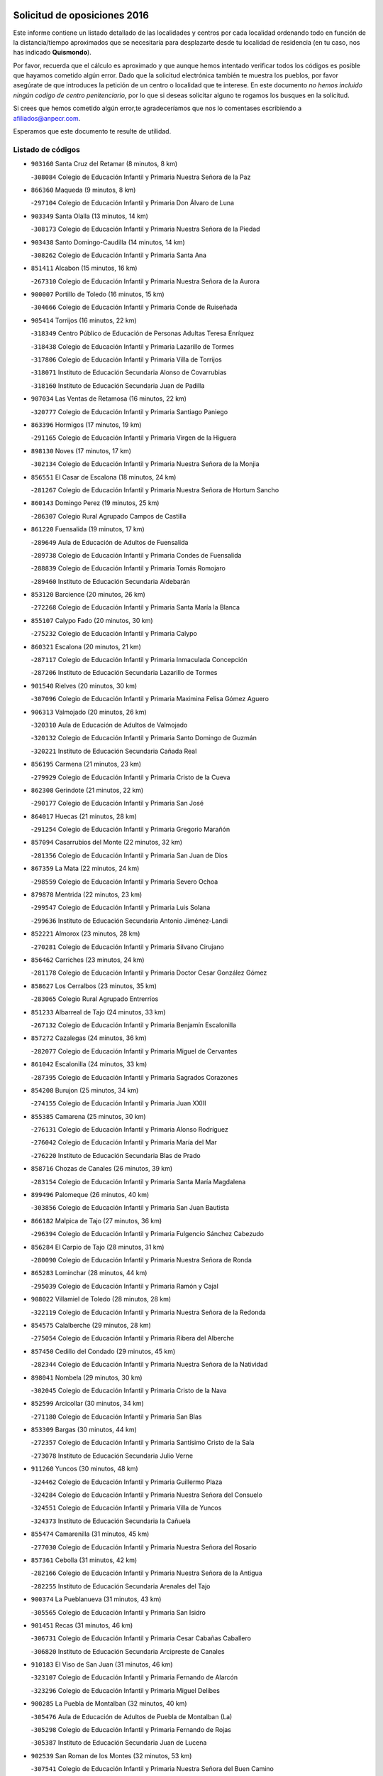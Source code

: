 

.. image:: logo.png
   :align: center

Solicitud de oposiciones 2016
======================================================

  
  
Este informe contiene un listado detallado de las localidades y centros por cada
localidad ordenando todo en función de la distancia/tiempo aproximados que se
necesitaría para desplazarte desde tu localidad de residencia (en tu caso,
nos has indicado **Quismondo**).

Por favor, recuerda que el cálculo es aproximado y que aunque hemos
intentado verificar todos los códigos es posible que hayamos cometido algún
error. Dado que la solicitud electrónica también te muestra los pueblos, por
favor asegúrate de que introduces la petición de un centro o localidad que
te interese. En este documento
*no hemos incluido ningún codigo de centro penitenciario*, por lo que si deseas
solicitar alguno te rogamos los busques en la solicitud.

Si crees que hemos cometido algún error,te agradeceríamos que nos lo comentases
escribiendo a afiliados@anpecr.com.

Esperamos que este documento te resulte de utilidad.



Listado de códigos
-------------------


- ``903160`` Santa Cruz del Retamar  (8 minutos, 8 km)

  -``308084`` Colegio de Educación Infantil y Primaria Nuestra Señora de la Paz
    

- ``866360`` Maqueda  (9 minutos, 8 km)

  -``297104`` Colegio de Educación Infantil y Primaria Don Álvaro de Luna
    

- ``903349`` Santa Olalla  (13 minutos, 14 km)

  -``308173`` Colegio de Educación Infantil y Primaria Nuestra Señora de la Piedad
    

- ``903438`` Santo Domingo-Caudilla  (14 minutos, 14 km)

  -``308262`` Colegio de Educación Infantil y Primaria Santa Ana
    

- ``851411`` Alcabon  (15 minutos, 16 km)

  -``267310`` Colegio de Educación Infantil y Primaria Nuestra Señora de la Aurora
    

- ``900007`` Portillo de Toledo  (16 minutos, 15 km)

  -``304666`` Colegio de Educación Infantil y Primaria Conde de Ruiseñada
    

- ``905414`` Torrijos  (16 minutos, 22 km)

  -``318349`` Centro Público de Educación de Personas Adultas Teresa Enríquez
    

  -``318438`` Colegio de Educación Infantil y Primaria Lazarillo de Tormes
    

  -``317806`` Colegio de Educación Infantil y Primaria Villa de Torrijos
    

  -``318071`` Instituto de Educación Secundaria Alonso de Covarrubias
    

  -``318160`` Instituto de Educación Secundaria Juan de Padilla
    

- ``907034`` Las Ventas de Retamosa  (16 minutos, 22 km)

  -``320777`` Colegio de Educación Infantil y Primaria Santiago Paniego
    

- ``863396`` Hormigos  (17 minutos, 19 km)

  -``291165`` Colegio de Educación Infantil y Primaria Virgen de la Higuera
    

- ``898130`` Noves  (17 minutos, 17 km)

  -``302134`` Colegio de Educación Infantil y Primaria Nuestra Señora de la Monjia
    

- ``856551`` El Casar de Escalona  (18 minutos, 24 km)

  -``281267`` Colegio de Educación Infantil y Primaria Nuestra Señora de Hortum Sancho
    

- ``860143`` Domingo Perez  (19 minutos, 25 km)

  -``286307`` Colegio Rural Agrupado Campos de Castilla
    

- ``861220`` Fuensalida  (19 minutos, 17 km)

  -``289649`` Aula de Educación de Adultos de Fuensalida
    

  -``289738`` Colegio de Educación Infantil y Primaria Condes de Fuensalida
    

  -``288839`` Colegio de Educación Infantil y Primaria Tomás Romojaro
    

  -``289460`` Instituto de Educación Secundaria Aldebarán
    

- ``853120`` Barcience  (20 minutos, 26 km)

  -``272268`` Colegio de Educación Infantil y Primaria Santa María la Blanca
    

- ``855107`` Calypo Fado  (20 minutos, 30 km)

  -``275232`` Colegio de Educación Infantil y Primaria Calypo
    

- ``860321`` Escalona  (20 minutos, 21 km)

  -``287117`` Colegio de Educación Infantil y Primaria Inmaculada Concepción
    

  -``287206`` Instituto de Educación Secundaria Lazarillo de Tormes
    

- ``901540`` Rielves  (20 minutos, 30 km)

  -``307096`` Colegio de Educación Infantil y Primaria Maximina Felisa Gómez Aguero
    

- ``906313`` Valmojado  (20 minutos, 26 km)

  -``320310`` Aula de Educación de Adultos de Valmojado
    

  -``320132`` Colegio de Educación Infantil y Primaria Santo Domingo de Guzmán
    

  -``320221`` Instituto de Educación Secundaria Cañada Real
    

- ``856195`` Carmena  (21 minutos, 23 km)

  -``279929`` Colegio de Educación Infantil y Primaria Cristo de la Cueva
    

- ``862308`` Gerindote  (21 minutos, 22 km)

  -``290177`` Colegio de Educación Infantil y Primaria San José
    

- ``864017`` Huecas  (21 minutos, 28 km)

  -``291254`` Colegio de Educación Infantil y Primaria Gregorio Marañón
    

- ``857094`` Casarrubios del Monte  (22 minutos, 32 km)

  -``281356`` Colegio de Educación Infantil y Primaria San Juan de Dios
    

- ``867359`` La Mata  (22 minutos, 24 km)

  -``298559`` Colegio de Educación Infantil y Primaria Severo Ochoa
    

- ``879878`` Mentrida  (22 minutos, 23 km)

  -``299547`` Colegio de Educación Infantil y Primaria Luis Solana
    

  -``299636`` Instituto de Educación Secundaria Antonio Jiménez-Landi
    

- ``852221`` Almorox  (23 minutos, 28 km)

  -``270281`` Colegio de Educación Infantil y Primaria Silvano Cirujano
    

- ``856462`` Carriches  (23 minutos, 24 km)

  -``281178`` Colegio de Educación Infantil y Primaria Doctor Cesar González Gómez
    

- ``858627`` Los Cerralbos  (23 minutos, 35 km)

  -``283065`` Colegio Rural Agrupado Entrerríos
    

- ``851233`` Albarreal de Tajo  (24 minutos, 33 km)

  -``267132`` Colegio de Educación Infantil y Primaria Benjamín Escalonilla
    

- ``857272`` Cazalegas  (24 minutos, 36 km)

  -``282077`` Colegio de Educación Infantil y Primaria Miguel de Cervantes
    

- ``861042`` Escalonilla  (24 minutos, 33 km)

  -``287395`` Colegio de Educación Infantil y Primaria Sagrados Corazones
    

- ``854208`` Burujon  (25 minutos, 34 km)

  -``274155`` Colegio de Educación Infantil y Primaria Juan XXIII
    

- ``855385`` Camarena  (25 minutos, 30 km)

  -``276131`` Colegio de Educación Infantil y Primaria Alonso Rodríguez
    

  -``276042`` Colegio de Educación Infantil y Primaria María del Mar
    

  -``276220`` Instituto de Educación Secundaria Blas de Prado
    

- ``858716`` Chozas de Canales  (26 minutos, 39 km)

  -``283154`` Colegio de Educación Infantil y Primaria Santa María Magdalena
    

- ``899496`` Palomeque  (26 minutos, 40 km)

  -``303856`` Colegio de Educación Infantil y Primaria San Juan Bautista
    

- ``866182`` Malpica de Tajo  (27 minutos, 36 km)

  -``296394`` Colegio de Educación Infantil y Primaria Fulgencio Sánchez Cabezudo
    

- ``856284`` El Carpio de Tajo  (28 minutos, 31 km)

  -``280090`` Colegio de Educación Infantil y Primaria Nuestra Señora de Ronda
    

- ``865283`` Lominchar  (28 minutos, 44 km)

  -``295039`` Colegio de Educación Infantil y Primaria Ramón y Cajal
    

- ``908022`` Villamiel de Toledo  (28 minutos, 28 km)

  -``322119`` Colegio de Educación Infantil y Primaria Nuestra Señora de la Redonda
    

- ``854575`` Calalberche  (29 minutos, 28 km)

  -``275054`` Colegio de Educación Infantil y Primaria Ribera del Alberche
    

- ``857450`` Cedillo del Condado  (29 minutos, 45 km)

  -``282344`` Colegio de Educación Infantil y Primaria Nuestra Señora de la Natividad
    

- ``898041`` Nombela  (29 minutos, 30 km)

  -``302045`` Colegio de Educación Infantil y Primaria Cristo de la Nava
    

- ``852599`` Arcicollar  (30 minutos, 34 km)

  -``271180`` Colegio de Educación Infantil y Primaria San Blas
    

- ``853309`` Bargas  (30 minutos, 44 km)

  -``272357`` Colegio de Educación Infantil y Primaria Santísimo Cristo de la Sala
    

  -``273078`` Instituto de Educación Secundaria Julio Verne
    

- ``911260`` Yuncos  (30 minutos, 48 km)

  -``324462`` Colegio de Educación Infantil y Primaria Guillermo Plaza
    

  -``324284`` Colegio de Educación Infantil y Primaria Nuestra Señora del Consuelo
    

  -``324551`` Colegio de Educación Infantil y Primaria Villa de Yuncos
    

  -``324373`` Instituto de Educación Secundaria la Cañuela
    

- ``855474`` Camarenilla  (31 minutos, 45 km)

  -``277030`` Colegio de Educación Infantil y Primaria Nuestra Señora del Rosario
    

- ``857361`` Cebolla  (31 minutos, 42 km)

  -``282166`` Colegio de Educación Infantil y Primaria Nuestra Señora de la Antigua
    

  -``282255`` Instituto de Educación Secundaria Arenales del Tajo
    

- ``900374`` La Pueblanueva  (31 minutos, 43 km)

  -``305565`` Colegio de Educación Infantil y Primaria San Isidro
    

- ``901451`` Recas  (31 minutos, 46 km)

  -``306731`` Colegio de Educación Infantil y Primaria Cesar Cabañas Caballero
    

  -``306820`` Instituto de Educación Secundaria Arcipreste de Canales
    

- ``910183`` El Viso de San Juan  (31 minutos, 46 km)

  -``323107`` Colegio de Educación Infantil y Primaria Fernando de Alarcón
    

  -``323296`` Colegio de Educación Infantil y Primaria Miguel Delibes
    

- ``900285`` La Puebla de Montalban  (32 minutos, 40 km)

  -``305476`` Aula de Educación de Adultos de Puebla de Montalban (La)
    

  -``305298`` Colegio de Educación Infantil y Primaria Fernando de Rojas
    

  -``305387`` Instituto de Educación Secundaria Juan de Lucena
    

- ``902539`` San Roman de los Montes  (32 minutos, 53 km)

  -``307541`` Colegio de Educación Infantil y Primaria Nuestra Señora del Buen Camino
    

- ``898597`` Olias del Rey  (33 minutos, 49 km)

  -``303211`` Colegio de Educación Infantil y Primaria Pedro Melendo García
    

- ``905236`` Toledo  (33 minutos, 49 km)

  -``317083`` Centro de Educación Especial Ciudad de Toledo
    

  -``315730`` Centro Público de Educación de Personas Adultas Gustavo Adolfo Bécquer
    

  -``317172`` Centro Público de Educación de Personas Adultas Polígono
    

  -``315007`` Colegio de Educación Infantil y Primaria Alfonso Vi
    

  -``314108`` Colegio de Educación Infantil y Primaria Ángel del Alcázar
    

  -``316540`` Colegio de Educación Infantil y Primaria Ciudad de Aquisgrán
    

  -``315463`` Colegio de Educación Infantil y Primaria Ciudad de Nara
    

  -``316273`` Colegio de Educación Infantil y Primaria Escultor Alberto Sánchez
    

  -``317539`` Colegio de Educación Infantil y Primaria Europa
    

  -``314297`` Colegio de Educación Infantil y Primaria Fábrica de Armas
    

  -``315285`` Colegio de Educación Infantil y Primaria Garcilaso de la Vega
    

  -``315374`` Colegio de Educación Infantil y Primaria Gómez Manrique
    

  -``316362`` Colegio de Educación Infantil y Primaria Gregorio Marañón
    

  -``314742`` Colegio de Educación Infantil y Primaria Jaime de Foxa
    

  -``316095`` Colegio de Educación Infantil y Primaria Juan de Padilla
    

  -``314019`` Colegio de Educación Infantil y Primaria la Candelaria
    

  -``315552`` Colegio de Educación Infantil y Primaria San Lucas y María
    

  -``314386`` Colegio de Educación Infantil y Primaria Santa Teresa
    

  -``317628`` Colegio de Educación Infantil y Primaria Valparaíso
    

  -``315196`` Instituto de Educación Secundaria Alfonso X el Sabio
    

  -``314653`` Instituto de Educación Secundaria Azarquiel
    

  -``316818`` Instituto de Educación Secundaria Carlos III
    

  -``314564`` Instituto de Educación Secundaria el Greco
    

  -``315641`` Instituto de Educación Secundaria Juanelo Turriano
    

  -``317261`` Instituto de Educación Secundaria María Pacheco
    

  -``317350`` Instituto de Educación Secundaria Obligatoria Princesa Galiana
    

  -``316451`` Instituto de Educación Secundaria Sefarad
    

  -``314475`` Instituto de Educación Secundaria Universidad Laboral
    

- ``905325`` La Torre de Esteban Hambran  (33 minutos, 49 km)

  -``317717`` Colegio de Educación Infantil y Primaria Juan Aguado
    

- ``911082`` Yuncler  (33 minutos, 49 km)

  -``324006`` Colegio de Educación Infantil y Primaria Remigio Laín
    

- ``866093`` Magan  (34 minutos, 54 km)

  -``296205`` Colegio de Educación Infantil y Primaria Santa Marina
    

- ``898319`` Numancia de la Sagra  (34 minutos, 55 km)

  -``302223`` Colegio de Educación Infantil y Primaria Santísimo Cristo de la Misericordia
    

  -``302312`` Instituto de Educación Secundaria Profesor Emilio Lledó
    

- ``899763`` Las Perdices  (34 minutos, 46 km)

  -``304399`` Colegio de Educación Infantil y Primaria Pintor Tomás Camarero
    

- ``903527`` El Señorio de Illescas  (34 minutos, 55 km)

  -``308351`` Colegio de Educación Infantil y Primaria el Greco
    

- ``910361`` Yeles  (34 minutos, 56 km)

  -``323652`` Colegio de Educación Infantil y Primaria San Antonio
    

- ``911171`` Yunclillos  (34 minutos, 50 km)

  -``324195`` Colegio de Educación Infantil y Primaria Nuestra Señora de la Salud
    

- ``854397`` Cabañas de la Sagra  (35 minutos, 55 km)

  -``274244`` Colegio de Educación Infantil y Primaria San Isidro Labrador
    

- ``859704`` Cobisa  (35 minutos, 57 km)

  -``284053`` Colegio de Educación Infantil y Primaria Cardenal Tavera
    

  -``284142`` Colegio de Educación Infantil y Primaria Gloria Fuertes
    

- ``886980`` Mocejon  (35 minutos, 55 km)

  -``300069`` Aula de Educación de Adultos de Mocejon
    

  -``299903`` Colegio de Educación Infantil y Primaria Miguel de Cervantes
    

- ``901362`` El Real de San Vicente  (36 minutos, 47 km)

  -``306642`` Colegio Rural Agrupado Tierras de Viriato
    

- ``904426`` Talavera de la Reina  (36 minutos, 49 km)

  -``313487`` Centro de Educación Especial Bios
    

  -``312677`` Centro Público de Educación de Personas Adultas Río Tajo
    

  -``312588`` Colegio de Educación Infantil y Primaria Antonio Machado
    

  -``313576`` Colegio de Educación Infantil y Primaria Bartolomé Nicolau
    

  -``311044`` Colegio de Educación Infantil y Primaria Federico García Lorca
    

  -``311311`` Colegio de Educación Infantil y Primaria Fray Hernando de Talavera
    

  -``312121`` Colegio de Educación Infantil y Primaria Hernán Cortés
    

  -``312499`` Colegio de Educación Infantil y Primaria José Bárcena
    

  -``311222`` Colegio de Educación Infantil y Primaria Nuestra Señora del Prado
    

  -``312855`` Colegio de Educación Infantil y Primaria Pablo Iglesias
    

  -``311400`` Colegio de Educación Infantil y Primaria San Ildefonso
    

  -``311689`` Colegio de Educación Infantil y Primaria San Juan de Dios
    

  -``311133`` Colegio de Educación Infantil y Primaria Santa María
    

  -``312210`` Instituto de Educación Secundaria Gabriel Alonso de Herrera
    

  -``311867`` Instituto de Educación Secundaria Juan Antonio Castro
    

  -``311778`` Instituto de Educación Secundaria Padre Juan de Mariana
    

  -``313020`` Instituto de Educación Secundaria Puerta de Cuartos
    

  -``313209`` Instituto de Educación Secundaria Ribera del Tajo
    

  -``312032`` Instituto de Educación Secundaria San Isidro
    

- ``853031`` Arges  (37 minutos, 55 km)

  -``272179`` Colegio de Educación Infantil y Primaria Miguel de Cervantes
    

  -``271369`` Colegio de Educación Infantil y Primaria Tirso de Molina
    

- ``854119`` Burguillos de Toledo  (37 minutos, 58 km)

  -``274066`` Colegio de Educación Infantil y Primaria Victorio Macho
    

- ``864295`` Illescas  (37 minutos, 57 km)

  -``292331`` Centro Público de Educación de Personas Adultas Pedro Gumiel
    

  -``293230`` Colegio de Educación Infantil y Primaria Clara Campoamor
    

  -``293141`` Colegio de Educación Infantil y Primaria Ilarcuris
    

  -``292242`` Colegio de Educación Infantil y Primaria la Constitución
    

  -``292064`` Colegio de Educación Infantil y Primaria Martín Chico
    

  -``293052`` Instituto de Educación Secundaria Condestable Álvaro de Luna
    

  -``292153`` Instituto de Educación Secundaria Juan de Padilla
    

- ``869791`` Mejorada  (37 minutos, 59 km)

  -``298737`` Colegio Rural Agrupado Ribera del Guadyerbas
    

- ``902261`` San Martin de Pusa  (37 minutos, 52 km)

  -``307363`` Colegio Rural Agrupado Río Pusa
    

- ``907490`` Villaluenga de la Sagra  (37 minutos, 52 km)

  -``321765`` Colegio de Educación Infantil y Primaria Juan Palarea
    

  -``321854`` Instituto de Educación Secundaria Castillo del Águila
    

- ``856373`` Carranque  (38 minutos, 51 km)

  -``280279`` Colegio de Educación Infantil y Primaria Guadarrama
    

  -``281089`` Colegio de Educación Infantil y Primaria Villa de Materno
    

  -``280368`` Instituto de Educación Secundaria Libertad
    

- ``888788`` Nambroca  (38 minutos, 60 km)

  -``300514`` Colegio de Educación Infantil y Primaria la Fuente
    

- ``899585`` Pantoja  (38 minutos, 59 km)

  -``304021`` Colegio de Educación Infantil y Primaria Marqueses de Manzanedo
    

- ``862219`` Gamonal  (39 minutos, 64 km)

  -``290088`` Colegio de Educación Infantil y Primaria Don Cristóbal López
    

- ``863029`` Guadamur  (39 minutos, 60 km)

  -``290266`` Colegio de Educación Infantil y Primaria Nuestra Señora de la Natividad
    

- ``865005`` Layos  (39 minutos, 59 km)

  -``294229`` Colegio de Educación Infantil y Primaria María Magdalena
    

- ``904515`` Talavera la Nueva  (39 minutos, 64 km)

  -``313665`` Colegio de Educación Infantil y Primaria San Isidro
    

- ``906402`` Velada  (39 minutos, 66 km)

  -``320599`` Colegio de Educación Infantil y Primaria Andrés Arango
    

- ``851144`` Alameda de la Sagra  (40 minutos, 64 km)

  -``267043`` Colegio de Educación Infantil y Primaria Nuestra Señora de la Asunción
    

- ``851322`` Alberche del Caudillo  (40 minutos, 68 km)

  -``267221`` Colegio de Educación Infantil y Primaria San Isidro
    

- ``906135`` Ugena  (40 minutos, 59 km)

  -``318705`` Colegio de Educación Infantil y Primaria Miguel de Cervantes
    

  -``318894`` Colegio de Educación Infantil y Primaria Tres Torres
    

- ``855018`` Calera y Chozas  (41 minutos, 72 km)

  -``275143`` Colegio de Educación Infantil y Primaria Santísimo Cristo de Chozas
    

- ``859615`` Cobeja  (41 minutos, 56 km)

  -``283332`` Colegio de Educación Infantil y Primaria San Juan Bautista
    

- ``899852`` Polan  (41 minutos, 62 km)

  -``304577`` Aula de Educación de Adultos de Polan
    

  -``304488`` Colegio de Educación Infantil y Primaria José María Corcuera
    

- ``909744`` Villaseca de la Sagra  (41 minutos, 64 km)

  -``322753`` Colegio de Educación Infantil y Primaria Virgen de las Angustias
    

- ``861131`` Esquivias  (42 minutos, 62 km)

  -``288650`` Colegio de Educación Infantil y Primaria Catalina de Palacios
    

  -``288472`` Colegio de Educación Infantil y Primaria Miguel de Cervantes
    

  -``288561`` Instituto de Educación Secundaria Alonso Quijada
    

- ``852132`` Almonacid de Toledo  (44 minutos, 69 km)

  -``270192`` Colegio de Educación Infantil y Primaria Virgen de la Oliva
    

- ``852310`` Añover de Tajo  (44 minutos, 71 km)

  -``270370`` Colegio de Educación Infantil y Primaria Conde de Mayalde
    

  -``271091`` Instituto de Educación Secundaria San Blas
    

- ``853587`` Borox  (44 minutos, 67 km)

  -``273345`` Colegio de Educación Infantil y Primaria Nuestra Señora de la Salud
    

- ``851055`` Ajofrin  (45 minutos, 68 km)

  -``266322`` Colegio de Educación Infantil y Primaria Jacinto Guerrero
    

- ``889598`` Los Navalmorales  (45 minutos, 59 km)

  -``301146`` Colegio de Educación Infantil y Primaria San Francisco
    

  -``301235`` Instituto de Educación Secundaria los Navalmorales
    

- ``863207`` Las Herencias  (46 minutos, 62 km)

  -``291076`` Colegio de Educación Infantil y Primaria Vera Cruz
    

- ``904159`` Seseña  (46 minutos, 67 km)

  -``308440`` Colegio de Educación Infantil y Primaria Gabriel Uriarte
    

  -``310056`` Colegio de Educación Infantil y Primaria Juan Carlos I
    

  -``308807`` Colegio de Educación Infantil y Primaria Sisius
    

  -``308718`` Instituto de Educación Secundaria las Salinas
    

  -``308629`` Instituto de Educación Secundaria Margarita Salas
    

- ``889776`` Navamorcuende  (47 minutos, 69 km)

  -``301413`` Colegio Rural Agrupado Sierra de San Vicente
    

- ``889954`` Noez  (47 minutos, 69 km)

  -``301780`` Colegio de Educación Infantil y Primaria Santísimo Cristo de la Salud
    

- ``867170`` Mascaraque  (48 minutos, 76 km)

  -``297382`` Colegio de Educación Infantil y Primaria Juan de Padilla
    

- ``869602`` Mazarambroz  (48 minutos, 72 km)

  -``298648`` Colegio de Educación Infantil y Primaria Nuestra Señora del Sagrario
    

- ``899307`` Oropesa  (48 minutos, 86 km)

  -``303678`` Colegio de Educación Infantil y Primaria Martín Gallinar
    

  -``303767`` Instituto de Educación Secundaria Alonso de Orozco
    

- ``902172`` San Martin de Montalban  (48 minutos, 61 km)

  -``307274`` Colegio de Educación Infantil y Primaria Santísimo Cristo de la Luz
    

- ``908111`` Villaminaya  (48 minutos, 78 km)

  -``322208`` Colegio de Educación Infantil y Primaria Santo Domingo de Silos
    

- ``904248`` Seseña Nuevo  (49 minutos, 72 km)

  -``310323`` Centro Público de Educación de Personas Adultas de Seseña Nuevo
    

  -``310412`` Colegio de Educación Infantil y Primaria el Quiñón
    

  -``310145`` Colegio de Educación Infantil y Primaria Fernando de Rojas
    

  -``310234`` Colegio de Educación Infantil y Primaria Gloria Fuertes
    

- ``904337`` Sonseca  (49 minutos, 78 km)

  -``310879`` Centro Público de Educación de Personas Adultas Cum Laude
    

  -``310968`` Colegio de Educación Infantil y Primaria Peñamiel
    

  -``310501`` Colegio de Educación Infantil y Primaria San Juan Evangelista
    

  -``310690`` Instituto de Educación Secundaria la Sisla
    

- ``864384`` Lagartera  (50 minutos, 87 km)

  -``294040`` Colegio de Educación Infantil y Primaria Jacinto Guerrero
    

- ``900552`` Pulgar  (50 minutos, 71 km)

  -``305743`` Colegio de Educación Infantil y Primaria Nuestra Señora de la Blanca
    

- ``905503`` Totanes  (50 minutos, 76 km)

  -``318527`` Colegio de Educación Infantil y Primaria Inmaculada Concepción
    

- ``862030`` Galvez  (51 minutos, 76 km)

  -``289827`` Colegio de Educación Infantil y Primaria San Juan de la Cruz
    

  -``289916`` Instituto de Educación Secundaria Montes de Toledo
    

- ``869880`` El Membrillo  (51 minutos, 67 km)

  -``298826`` Colegio de Educación Infantil y Primaria Ortega Pérez
    

- ``888699`` Mora  (51 minutos, 81 km)

  -``300425`` Aula de Educación de Adultos de Mora
    

  -``300247`` Colegio de Educación Infantil y Primaria Fernando Martín
    

  -``300158`` Colegio de Educación Infantil y Primaria José Ramón Villa
    

  -``300336`` Instituto de Educación Secundaria Peñas Negras
    

- ``899218`` Orgaz  (51 minutos, 80 km)

  -``303589`` Colegio de Educación Infantil y Primaria Conde de Orgaz
    

- ``899674`` Parrillas  (51 minutos, 82 km)

  -``304110`` Colegio de Educación Infantil y Primaria Nuestra Señora de la Luz
    

- ``909833`` Villasequilla  (51 minutos, 78 km)

  -``322842`` Colegio de Educación Infantil y Primaria San Isidro Labrador
    

- ``855296`` La Calzada de Oropesa  (52 minutos, 94 km)

  -``275321`` Colegio Rural Agrupado Campo Arañuelo
    

- ``866271`` Manzaneque  (52 minutos, 85 km)

  -``297015`` Colegio de Educación Infantil y Primaria Álvarez de Toledo
    

- ``889687`` Los Navalucillos  (52 minutos, 66 km)

  -``301324`` Colegio de Educación Infantil y Primaria Nuestra Señora de las Saleras
    

- ``851500`` Alcaudete de la Jara  (53 minutos, 71 km)

  -``269931`` Colegio de Educación Infantil y Primaria Rufino Mansi
    

- ``852043`` Alcolea de Tajo  (54 minutos, 89 km)

  -``270003`` Colegio Rural Agrupado Río Tajo
    

- ``860054`` Cuerva  (55 minutos, 77 km)

  -``286218`` Colegio de Educación Infantil y Primaria Soledad Alonso Dorado
    

- ``889409`` Navalcan  (55 minutos, 84 km)

  -``301057`` Colegio de Educación Infantil y Primaria Blas Tello
    

- ``864106`` Huerta de Valdecarabanos  (56 minutos, 86 km)

  -``291343`` Colegio de Educación Infantil y Primaria Virgen del Rosario de Pastores
    

- ``900463`` El Puente del Arzobispo  (56 minutos, 91 km)

  -``305654`` Colegio Rural Agrupado Villas del Tajo
    

- ``879789`` Menasalbas  (57 minutos, 83 km)

  -``299458`` Colegio de Educación Infantil y Primaria Nuestra Señora de Fátima
    

- ``908200`` Villamuelas  (57 minutos, 84 km)

  -``322397`` Colegio de Educación Infantil y Primaria Santa María Magdalena
    

- ``910450`` Yepes  (57 minutos, 87 km)

  -``323741`` Colegio de Educación Infantil y Primaria Rafael García Valiño
    

  -``323830`` Instituto de Educación Secundaria Carpetania
    

- ``853498`` Belvis de la Jara  (58 minutos, 79 km)

  -``273167`` Colegio de Educación Infantil y Primaria Fernando Jiménez de Gregorio
    

  -``273256`` Instituto de Educación Secundaria Obligatoria la Jara
    

- ``858805`` Ciruelos  (59 minutos, 93 km)

  -``283243`` Colegio de Educación Infantil y Primaria Santísimo Cristo de la Misericordia
    

- ``888966`` Navahermosa  (1h 1min, 80 km)

  -``300970`` Centro Público de Educación de Personas Adultas la Raña
    

  -``300792`` Colegio de Educación Infantil y Primaria San Miguel Arcángel
    

  -``300881`` Instituto de Educación Secundaria Obligatoria Manuel de Guzmán
    

- ``899129`` Ontigola  (1h 1min, 92 km)

  -``303300`` Colegio de Educación Infantil y Primaria Virgen del Rosario
    

- ``906591`` Las Ventas con Peña Aguilera  (1h 1min, 84 km)

  -``320688`` Colegio de Educación Infantil y Primaria Nuestra Señora del Águila
    

- ``910272`` Los Yebenes  (1h 1min, 94 km)

  -``323563`` Aula de Educación de Adultos de Yebenes (Los)
    

  -``323385`` Colegio de Educación Infantil y Primaria San José de Calasanz
    

  -``323474`` Instituto de Educación Secundaria Guadalerzas
    

- ``908578`` Villanueva de Bogas  (1h 2min, 96 km)

  -``322575`` Colegio de Educación Infantil y Primaria Santa Ana
    

- ``898408`` Ocaña  (1h 4min, 98 km)

  -``302868`` Centro Público de Educación de Personas Adultas Gutierre de Cárdenas
    

  -``303122`` Colegio de Educación Infantil y Primaria Pastor Poeta
    

  -``302401`` Colegio de Educación Infantil y Primaria San José de Calasanz
    

  -``302590`` Instituto de Educación Secundaria Alonso de Ercilla
    

  -``302779`` Instituto de Educación Secundaria Miguel Hernández
    

- ``906046`` Turleque  (1h 5min, 103 km)

  -``318616`` Colegio de Educación Infantil y Primaria Fernán González
    

- ``859893`` Consuegra  (1h 6min, 109 km)

  -``285130`` Centro Público de Educación de Personas Adultas Castillo de Consuegra
    

  -``284320`` Colegio de Educación Infantil y Primaria Miguel de Cervantes
    

  -``284231`` Colegio de Educación Infantil y Primaria Santísimo Cristo de la Vera Cruz
    

  -``285041`` Instituto de Educación Secundaria Consaburum
    

- ``860232`` Dosbarrios  (1h 6min, 106 km)

  -``287028`` Colegio de Educación Infantil y Primaria San Isidro Labrador
    

- ``863118`` La Guardia  (1h 6min, 101 km)

  -``290355`` Colegio de Educación Infantil y Primaria Valentín Escobar
    

- ``889865`` Noblejas  (1h 7min, 106 km)

  -``301691`` Aula de Educación de Adultos de Noblejas
    

  -``301502`` Colegio de Educación Infantil y Primaria Santísimo Cristo de las Injurias
    

- ``905058`` Tembleque  (1h 7min, 106 km)

  -``313754`` Colegio de Educación Infantil y Primaria Antonia González
    

- ``867081`` Marjaliza  (1h 8min, 99 km)

  -``297293`` Colegio de Educación Infantil y Primaria San Juan
    

- ``902350`` San Pablo de los Montes  (1h 8min, 85 km)

  -``307452`` Colegio de Educación Infantil y Primaria Nuestra Señora de Gracia
    

- ``888877`` La Nava de Ricomalillo  (1h 9min, 94 km)

  -``300603`` Colegio de Educación Infantil y Primaria Nuestra Señora del Amor de Dios
    

- ``865372`` Madridejos  (1h 10min, 116 km)

  -``296027`` Aula de Educación de Adultos de Madridejos
    

  -``296116`` Centro de Educación Especial Mingoliva
    

  -``295128`` Colegio de Educación Infantil y Primaria Garcilaso de la Vega
    

  -``295306`` Colegio de Educación Infantil y Primaria Santa Ana
    

  -``295217`` Instituto de Educación Secundaria Valdehierro
    

- ``856006`` Camuñas  (1h 12min, 124 km)

  -``277308`` Colegio de Educación Infantil y Primaria Cardenal Cisneros
    

- ``902083`` El Romeral  (1h 13min, 113 km)

  -``307185`` Colegio de Educación Infantil y Primaria Silvano Cirujano
    

- ``906224`` Urda  (1h 13min, 121 km)

  -``320043`` Colegio de Educación Infantil y Primaria Santo Cristo
    

- ``909655`` Villarrubia de Santiago  (1h 13min, 113 km)

  -``322664`` Colegio de Educación Infantil y Primaria Nuestra Señora del Castellar
    

- ``842501`` Azuqueca de Henares  (1h 14min, 116 km)

  -``241575`` Centro Público de Educación de Personas Adultas Clara Campoamor
    

  -``242107`` Colegio de Educación Infantil y Primaria la Espiga
    

  -``242018`` Colegio de Educación Infantil y Primaria la Paloma
    

  -``241119`` Colegio de Educación Infantil y Primaria la Paz
    

  -``241664`` Colegio de Educación Infantil y Primaria Maestra Plácida Herranz
    

  -``241842`` Colegio de Educación Infantil y Primaria Siglo XXI
    

  -``241208`` Colegio de Educación Infantil y Primaria Virgen de la Soledad
    

  -``241397`` Instituto de Educación Secundaria Arcipreste de Hita
    

  -``241753`` Instituto de Educación Secundaria Profesor Domínguez Ortiz
    

  -``241486`` Instituto de Educación Secundaria San Isidro
    

- ``910094`` Villatobas  (1h 14min, 117 km)

  -``323018`` Colegio de Educación Infantil y Primaria Sagrado Corazón de Jesús
    

- ``842145`` Alovera  (1h 15min, 122 km)

  -``240676`` Aula de Educación de Adultos de Alovera
    

  -``240587`` Colegio de Educación Infantil y Primaria Campiña Verde
    

  -``240309`` Colegio de Educación Infantil y Primaria Parque Vallejo
    

  -``240120`` Colegio de Educación Infantil y Primaria Virgen de la Paz
    

  -``240498`` Instituto de Educación Secundaria Carmen Burgos de Seguí
    

- ``850334`` Villanueva de la Torre  (1h 16min, 122 km)

  -``255347`` Colegio de Educación Infantil y Primaria Gloria Fuertes
    

  -``255258`` Colegio de Educación Infantil y Primaria Paco Rabal
    

  -``255436`` Instituto de Educación Secundaria Newton-Salas
    

- ``849806`` Torrejon del Rey  (1h 17min, 119 km)

  -``254359`` Colegio de Educación Infantil y Primaria Virgen de las Candelas
    

- ``843400`` Chiloeches  (1h 18min, 125 km)

  -``243551`` Colegio de Educación Infantil y Primaria José Inglés
    

  -``243640`` Instituto de Educación Secundaria Peñalba
    

- ``847463`` Quer  (1h 18min, 124 km)

  -``252828`` Colegio de Educación Infantil y Primaria Villa de Quer
    

- ``855563`` El Campillo de la Jara  (1h 18min, 105 km)

  -``277219`` Colegio Rural Agrupado la Jara
    

- ``865194`` Lillo  (1h 18min, 118 km)

  -``294318`` Colegio de Educación Infantil y Primaria Marcelino Murillo
    

- ``843133`` Cabanillas del Campo  (1h 19min, 127 km)

  -``242830`` Colegio de Educación Infantil y Primaria la Senda
    

  -``242741`` Colegio de Educación Infantil y Primaria los Olivos
    

  -``242563`` Colegio de Educación Infantil y Primaria San Blas
    

  -``242652`` Instituto de Educación Secundaria Ana María Matute
    

- ``844210`` El Coto  (1h 19min, 121 km)

  -``244272`` Colegio de Educación Infantil y Primaria el Coto
    

- ``907301`` Villafranca de los Caballeros  (1h 19min, 138 km)

  -``321587`` Colegio de Educación Infantil y Primaria Miguel de Cervantes
    

  -``321676`` Instituto de Educación Secundaria Obligatoria la Falcata
    

- ``820362`` Herencia  (1h 20min, 137 km)

  -``155350`` Aula de Educación de Adultos de Herencia
    

  -``155172`` Colegio de Educación Infantil y Primaria Carrasco Alcalde
    

  -``155261`` Instituto de Educación Secundaria Hermógenes Rodríguez
    

- ``842234`` La Arboleda  (1h 20min, 129 km)

  -``240765`` Colegio de Educación Infantil y Primaria la Arboleda de Pioz
    

- ``842323`` Los Arenales  (1h 20min, 129 km)

  -``240854`` Colegio de Educación Infantil y Primaria María Montessori
    

- ``843222`` El Casar  (1h 20min, 122 km)

  -``243195`` Aula de Educación de Adultos de Casar (El)
    

  -``243006`` Colegio de Educación Infantil y Primaria Maestros del Casar
    

  -``243284`` Instituto de Educación Secundaria Campiña Alta
    

  -``243373`` Instituto de Educación Secundaria Juan García Valdemora
    

- ``845020`` Guadalajara  (1h 20min, 129 km)

  -``245716`` Centro de Educación Especial Virgen del Amparo
    

  -``246615`` Centro Público de Educación de Personas Adultas Río Sorbe
    

  -``244639`` Colegio de Educación Infantil y Primaria Alcarria
    

  -``245805`` Colegio de Educación Infantil y Primaria Alvar Fáñez de Minaya
    

  -``246437`` Colegio de Educación Infantil y Primaria Badiel
    

  -``246070`` Colegio de Educación Infantil y Primaria Balconcillo
    

  -``244728`` Colegio de Educación Infantil y Primaria Cardenal Mendoza
    

  -``246259`` Colegio de Educación Infantil y Primaria el Doncel
    

  -``245082`` Colegio de Educación Infantil y Primaria Isidro Almazán
    

  -``247514`` Colegio de Educación Infantil y Primaria las Lomas
    

  -``246526`` Colegio de Educación Infantil y Primaria Ocejón
    

  -``247792`` Colegio de Educación Infantil y Primaria Parque de la Muñeca
    

  -``245171`` Colegio de Educación Infantil y Primaria Pedro Sanz Vázquez
    

  -``247158`` Colegio de Educación Infantil y Primaria Río Henares
    

  -``246704`` Colegio de Educación Infantil y Primaria Río Tajo
    

  -``245260`` Colegio de Educación Infantil y Primaria Rufino Blanco
    

  -``244817`` Colegio de Educación Infantil y Primaria San Pedro Apóstol
    

  -``247425`` Instituto de Educación Secundaria Aguas Vivas
    

  -``245627`` Instituto de Educación Secundaria Antonio Buero Vallejo
    

  -``245449`` Instituto de Educación Secundaria Brianda de Mendoza
    

  -``246348`` Instituto de Educación Secundaria Castilla
    

  -``247336`` Instituto de Educación Secundaria José Luis Sampedro
    

  -``246893`` Instituto de Educación Secundaria Liceo Caracense
    

  -``245538`` Instituto de Educación Secundaria Luis de Lucena
    

- ``847374`` Pozo de Guadalajara  (1h 20min, 124 km)

  -``252739`` Colegio de Educación Infantil y Primaria Santa Brígida
    

- ``903071`` Santa Cruz de la Zarza  (1h 21min, 130 km)

  -``307630`` Colegio de Educación Infantil y Primaria Eduardo Palomo Rodríguez
    

  -``307819`` Instituto de Educación Secundaria Obligatoria Velsinia
    

- ``845487`` Iriepal  (1h 22min, 134 km)

  -``250396`` Colegio Rural Agrupado Francisco Ibáñez
    

- ``846297`` Marchamalo  (1h 22min, 132 km)

  -``251106`` Aula de Educación de Adultos de Marchamalo
    

  -``250841`` Colegio de Educación Infantil y Primaria Cristo de la Esperanza
    

  -``251017`` Colegio de Educación Infantil y Primaria Maestra Teodora
    

  -``250930`` Instituto de Educación Secundaria Alejo Vera
    

- ``859982`` Corral de Almaguer  (1h 22min, 137 km)

  -``285319`` Colegio de Educación Infantil y Primaria Nuestra Señora de la Muela
    

  -``286129`` Instituto de Educación Secundaria la Besana
    

- ``820184`` Fuente el Fresno  (1h 23min, 130 km)

  -``154818`` Colegio de Educación Infantil y Primaria Miguel Delibes
    

- ``844588`` Galapagos  (1h 23min, 126 km)

  -``244450`` Colegio de Educación Infantil y Primaria Clara Sánchez
    

- ``846564`` Parque de las Castillas  (1h 23min, 121 km)

  -``252005`` Colegio de Educación Infantil y Primaria las Castillas
    

- ``847196`` Pioz  (1h 23min, 128 km)

  -``252461`` Colegio de Educación Infantil y Primaria Castillo de Pioz
    

- ``849995`` Tortola de Henares  (1h 23min, 139 km)

  -``254448`` Colegio de Educación Infantil y Primaria Sagrado Corazón de Jesús
    

- ``907212`` Villacañas  (1h 23min, 124 km)

  -``321498`` Aula de Educación de Adultos de Villacañas
    

  -``321031`` Colegio de Educación Infantil y Primaria Santa Bárbara
    

  -``321309`` Instituto de Educación Secundaria Enrique de Arfe
    

  -``321120`` Instituto de Educación Secundaria Garcilaso de la Vega
    

- ``830260`` Villarta de San Juan  (1h 24min, 144 km)

  -``199828`` Colegio de Educación Infantil y Primaria Nuestra Señora de la Paz
    

- ``813439`` Alcazar de San Juan  (1h 25min, 149 km)

  -``137808`` Centro Público de Educación de Personas Adultas Enrique Tierno Galván
    

  -``137719`` Colegio de Educación Infantil y Primaria Alces
    

  -``137085`` Colegio de Educación Infantil y Primaria el Santo
    

  -``140223`` Colegio de Educación Infantil y Primaria Gloria Fuertes
    

  -``140401`` Colegio de Educación Infantil y Primaria Jardín de Arena
    

  -``137263`` Colegio de Educación Infantil y Primaria Jesús Ruiz de la Fuente
    

  -``137174`` Colegio de Educación Infantil y Primaria Juan de Austria
    

  -``139973`` Colegio de Educación Infantil y Primaria Pablo Ruiz Picasso
    

  -``137352`` Colegio de Educación Infantil y Primaria Santa Clara
    

  -``137530`` Instituto de Educación Secundaria Juan Bosco
    

  -``140045`` Instituto de Educación Secundaria María Zambrano
    

  -``137441`` Instituto de Educación Secundaria Miguel de Cervantes Saavedra
    

- ``815326`` Arenas de San Juan  (1h 25min, 145 km)

  -``143387`` Colegio Rural Agrupado de Arenas de San Juan
    

- ``844499`` Fontanar  (1h 26min, 140 km)

  -``244361`` Colegio de Educación Infantil y Primaria Virgen de la Soledad
    

- ``849717`` Torija  (1h 26min, 146 km)

  -``254170`` Colegio de Educación Infantil y Primaria Virgen del Amparo
    

- ``850512`` Yunquera de Henares  (1h 26min, 142 km)

  -``255892`` Colegio de Educación Infantil y Primaria Nº 2
    

  -``255614`` Colegio de Educación Infantil y Primaria Virgen de la Granja
    

  -``255703`` Instituto de Educación Secundaria Clara Campoamor
    

- ``825046`` Retuerta del Bullaque  (1h 27min, 124 km)

  -``177133`` Colegio Rural Agrupado Montes de Toledo
    

- ``838731`` Tarancon  (1h 27min, 149 km)

  -``227173`` Centro Público de Educación de Personas Adultas Altomira
    

  -``227084`` Colegio de Educación Infantil y Primaria Duque de Riánsares
    

  -``227262`` Colegio de Educación Infantil y Primaria Gloria Fuertes
    

  -``227351`` Instituto de Educación Secundaria la Hontanilla
    

- ``845209`` Horche  (1h 27min, 139 km)

  -``250029`` Colegio de Educación Infantil y Primaria Nº 2
    

  -``247881`` Colegio de Educación Infantil y Primaria San Roque
    

- ``821172`` Llanos del Caudillo  (1h 28min, 159 km)

  -``156071`` Colegio de Educación Infantil y Primaria el Oasis
    

- ``907123`` La Villa de Don Fadrique  (1h 28min, 135 km)

  -``320866`` Colegio de Educación Infantil y Primaria Ramón y Cajal
    

  -``320955`` Instituto de Educación Secundaria Obligatoria Leonor de Guzmán
    

- ``846019`` Lupiana  (1h 29min, 139 km)

  -``250663`` Colegio de Educación Infantil y Primaria Miguel de la Cuesta
    

- ``850067`` Trijueque  (1h 29min, 151 km)

  -``254626`` Aula de Educación de Adultos de Trijueque
    

  -``254537`` Colegio de Educación Infantil y Primaria San Bernabé
    

- ``817035`` Campo de Criptana  (1h 30min, 157 km)

  -``146807`` Aula de Educación de Adultos de Campo de Criptana
    

  -``146629`` Colegio de Educación Infantil y Primaria Domingo Miras
    

  -``146351`` Colegio de Educación Infantil y Primaria Sagrado Corazón
    

  -``146262`` Colegio de Educación Infantil y Primaria Virgen de Criptana
    

  -``146173`` Colegio de Educación Infantil y Primaria Virgen de la Paz
    

  -``146440`` Instituto de Educación Secundaria Isabel Perillán y Quirós
    

- ``854486`` Cabezamesada  (1h 30min, 147 km)

  -``274333`` Colegio de Educación Infantil y Primaria Alonso de Cárdenas
    

- ``821350`` Malagon  (1h 31min, 141 km)

  -``156616`` Aula de Educación de Adultos de Malagon
    

  -``156349`` Colegio de Educación Infantil y Primaria Cañada Real
    

  -``156438`` Colegio de Educación Infantil y Primaria Santa Teresa
    

  -``156527`` Instituto de Educación Secundaria Estados del Duque
    

- ``846475`` Mondejar  (1h 31min, 136 km)

  -``251651`` Centro Público de Educación de Personas Adultas Alcarria Baja
    

  -``251562`` Colegio de Educación Infantil y Primaria José Maldonado y Ayuso
    

  -``251740`` Instituto de Educación Secundaria Alcarria Baja
    

- ``901095`` Quero  (1h 31min, 151 km)

  -``305832`` Colegio de Educación Infantil y Primaria Santiago Cabañas
    

- ``818023`` Cinco Casas  (1h 32min, 160 km)

  -``147617`` Colegio Rural Agrupado Alciares
    

- ``849628`` Tendilla  (1h 32min, 152 km)

  -``254081`` Colegio Rural Agrupado Valles del Tajuña
    

- ``830171`` Villarrubia de los Ojos  (1h 33min, 151 km)

  -``199739`` Aula de Educación de Adultos de Villarrubia de los Ojos
    

  -``198740`` Colegio de Educación Infantil y Primaria Rufino Blanco
    

  -``199461`` Colegio de Educación Infantil y Primaria Virgen de la Sierra
    

  -``199550`` Instituto de Educación Secundaria Guadiana
    

- ``833324`` Fuente de Pedro Naharro  (1h 33min, 152 km)

  -``220780`` Colegio Rural Agrupado Retama
    

- ``900196`` La Puebla de Almoradiel  (1h 33min, 143 km)

  -``305109`` Aula de Educación de Adultos de Puebla de Almoradiel (La)
    

  -``304755`` Colegio de Educación Infantil y Primaria Ramón y Cajal
    

  -``304844`` Instituto de Educación Secundaria Aldonza Lorenzo
    

- ``827022`` El Torno  (1h 35min, 137 km)

  -``191179`` Colegio de Educación Infantil y Primaria Nuestra Señora de Guadalupe
    

- ``850245`` Uceda  (1h 35min, 144 km)

  -``255169`` Colegio de Educación Infantil y Primaria García Lorca
    

- ``837298`` Saelices  (1h 36min, 170 km)

  -``226185`` Colegio Rural Agrupado Segóbriga
    

- ``845398`` Humanes  (1h 36min, 152 km)

  -``250207`` Aula de Educación de Adultos de Humanes
    

  -``250118`` Colegio de Educación Infantil y Primaria Nuestra Señora de Peñahora
    

- ``821539`` Manzanares  (1h 37min, 171 km)

  -``157426`` Centro Público de Educación de Personas Adultas San Blas
    

  -``156894`` Colegio de Educación Infantil y Primaria Altagracia
    

  -``156705`` Colegio de Educación Infantil y Primaria Divina Pastora
    

  -``157515`` Colegio de Educación Infantil y Primaria Enrique Tierno Galván
    

  -``157337`` Colegio de Educación Infantil y Primaria la Candelaria
    

  -``157248`` Instituto de Educación Secundaria Azuer
    

  -``157159`` Instituto de Educación Secundaria Pedro Álvarez Sotomayor
    

- ``901184`` Quintanar de la Orden  (1h 38min, 163 km)

  -``306375`` Centro Público de Educación de Personas Adultas Luis Vives
    

  -``306464`` Colegio de Educación Infantil y Primaria Antonio Machado
    

  -``306008`` Colegio de Educación Infantil y Primaria Cristóbal Colón
    

  -``306286`` Instituto de Educación Secundaria Alonso Quijano
    

  -``306197`` Instituto de Educación Secundaria Infante Don Fadrique
    

- ``831259`` Barajas de Melo  (1h 39min, 170 km)

  -``214667`` Colegio Rural Agrupado Fermín Caballero
    

- ``834134`` Horcajo de Santiago  (1h 39min, 157 km)

  -``221312`` Aula de Educación de Adultos de Horcajo de Santiago
    

  -``221223`` Colegio de Educación Infantil y Primaria José Montalvo
    

  -``221401`` Instituto de Educación Secundaria Orden de Santiago
    

- ``842780`` Brihuega  (1h 39min, 161 km)

  -``242296`` Colegio de Educación Infantil y Primaria Nuestra Señora de la Peña
    

  -``242385`` Instituto de Educación Secundaria Obligatoria Briocense
    

- ``879967`` Miguel Esteban  (1h 40min, 153 km)

  -``299725`` Colegio de Educación Infantil y Primaria Cervantes
    

  -``299814`` Instituto de Educación Secundaria Obligatoria Juan Patiño Torres
    

- ``908489`` Villanueva de Alcardete  (1h 40min, 158 km)

  -``322486`` Colegio de Educación Infantil y Primaria Nuestra Señora de la Piedad
    

- ``826490`` Tomelloso  (1h 41min, 177 km)

  -``188753`` Centro de Educación Especial Ponce de León
    

  -``189652`` Centro Público de Educación de Personas Adultas Simienza
    

  -``189563`` Colegio de Educación Infantil y Primaria Almirante Topete
    

  -``186221`` Colegio de Educación Infantil y Primaria Carmelo Cortés
    

  -``186310`` Colegio de Educación Infantil y Primaria Doña Crisanta
    

  -``188575`` Colegio de Educación Infantil y Primaria Embajadores
    

  -``190369`` Colegio de Educación Infantil y Primaria Felix Grande
    

  -``187031`` Colegio de Educación Infantil y Primaria José Antonio
    

  -``186132`` Colegio de Educación Infantil y Primaria José María del Moral
    

  -``186043`` Colegio de Educación Infantil y Primaria Miguel de Cervantes
    

  -``188842`` Colegio de Educación Infantil y Primaria San Antonio
    

  -``188664`` Colegio de Educación Infantil y Primaria San Isidro
    

  -``188486`` Colegio de Educación Infantil y Primaria San José de Calasanz
    

  -``190091`` Colegio de Educación Infantil y Primaria Virgen de las Viñas
    

  -``189830`` Instituto de Educación Secundaria Airén
    

  -``190180`` Instituto de Educación Secundaria Alto Guadiana
    

  -``187120`` Instituto de Educación Secundaria Eladio Cabañero
    

  -``187309`` Instituto de Educación Secundaria Francisco García Pavón
    

- ``815415`` Argamasilla de Alba  (1h 42min, 174 km)

  -``143743`` Aula de Educación de Adultos de Argamasilla de Alba
    

  -``143654`` Colegio de Educación Infantil y Primaria Azorín
    

  -``143476`` Colegio de Educación Infantil y Primaria Divino Maestro
    

  -``143565`` Colegio de Educación Infantil y Primaria Nuestra Señora de Peñarroya
    

  -``143832`` Instituto de Educación Secundaria Vicente Cano
    

- ``818201`` Consolacion  (1h 42min, 183 km)

  -``153007`` Colegio de Educación Infantil y Primaria Virgen de Consolación
    

- ``822071`` Membrilla  (1h 42min, 174 km)

  -``157882`` Aula de Educación de Adultos de Membrilla
    

  -``157793`` Colegio de Educación Infantil y Primaria San José de Calasanz
    

  -``157604`` Colegio de Educación Infantil y Primaria Virgen del Espino
    

  -``159958`` Instituto de Educación Secundaria Marmaria
    

- ``832425`` Carrascosa del Campo  (1h 42min, 179 km)

  -``216009`` Aula de Educación de Adultos de Carrascosa del Campo
    

- ``822527`` Pedro Muñoz  (1h 43min, 173 km)

  -``164082`` Aula de Educación de Adultos de Pedro Muñoz
    

  -``164171`` Colegio de Educación Infantil y Primaria Hospitalillo
    

  -``163272`` Colegio de Educación Infantil y Primaria Maestro Juan de Ávila
    

  -``163094`` Colegio de Educación Infantil y Primaria María Luisa Cañas
    

  -``163183`` Colegio de Educación Infantil y Primaria Nuestra Señora de los Ángeles
    

  -``163361`` Instituto de Educación Secundaria Isabel Martínez Buendía
    

- ``835300`` Mota del Cuervo  (1h 43min, 182 km)

  -``223666`` Aula de Educación de Adultos de Mota del Cuervo
    

  -``223844`` Colegio de Educación Infantil y Primaria Santa Rita
    

  -``223577`` Colegio de Educación Infantil y Primaria Virgen de Manjavacas
    

  -``223755`` Instituto de Educación Secundaria Julián Zarco
    

- ``819745`` Daimiel  (1h 44min, 167 km)

  -``154273`` Centro Público de Educación de Personas Adultas Miguel de Cervantes
    

  -``154362`` Colegio de Educación Infantil y Primaria Albuera
    

  -``154184`` Colegio de Educación Infantil y Primaria Calatrava
    

  -``153552`` Colegio de Educación Infantil y Primaria Infante Don Felipe
    

  -``153641`` Colegio de Educación Infantil y Primaria la Espinosa
    

  -``153463`` Colegio de Educación Infantil y Primaria San Isidro
    

  -``154095`` Instituto de Educación Secundaria Juan D&#39;Opazo
    

  -``153730`` Instituto de Educación Secundaria Ojos del Guadiana
    

- ``823426`` Porzuna  (1h 44min, 144 km)

  -``166336`` Aula de Educación de Adultos de Porzuna
    

  -``166247`` Colegio de Educación Infantil y Primaria Nuestra Señora del Rosario
    

  -``167057`` Instituto de Educación Secundaria Ribera del Bullaque
    

- ``825135`` El Robledo  (1h 44min, 144 km)

  -``177222`` Aula de Educación de Adultos de Robledo (El)
    

  -``177311`` Colegio Rural Agrupado Valle del Bullaque
    

- ``842056`` Almoguera  (1h 44min, 148 km)

  -``240031`` Colegio Rural Agrupado Pimafad
    

- ``905147`` El Toboso  (1h 44min, 173 km)

  -``313843`` Colegio de Educación Infantil y Primaria Miguel de Cervantes
    

- ``817124`` Carrion de Calatrava  (1h 47min, 160 km)

  -``147072`` Colegio de Educación Infantil y Primaria Nuestra Señora de la Encarnación
    

- ``844121`` Cogolludo  (1h 47min, 169 km)

  -``244183`` Colegio Rural Agrupado la Encina
    

- ``826212`` La Solana  (1h 48min, 186 km)

  -``184245`` Colegio de Educación Infantil y Primaria el Humilladero
    

  -``184067`` Colegio de Educación Infantil y Primaria el Santo
    

  -``185233`` Colegio de Educación Infantil y Primaria Federico Romero
    

  -``184334`` Colegio de Educación Infantil y Primaria Javier Paulino Pérez
    

  -``185055`` Colegio de Educación Infantil y Primaria la Moheda
    

  -``183346`` Colegio de Educación Infantil y Primaria Romero Peña
    

  -``183257`` Colegio de Educación Infantil y Primaria Sagrado Corazón
    

  -``185144`` Instituto de Educación Secundaria Clara Campoamor
    

  -``184156`` Instituto de Educación Secundaria Modesto Navarro
    

- ``827111`` Torralba de Calatrava  (1h 48min, 183 km)

  -``191268`` Colegio de Educación Infantil y Primaria Cristo del Consuelo
    

- ``841068`` Villamayor de Santiago  (1h 48min, 169 km)

  -``230400`` Aula de Educación de Adultos de Villamayor de Santiago
    

  -``230311`` Colegio de Educación Infantil y Primaria Gúzquez
    

  -``230689`` Instituto de Educación Secundaria Obligatoria Ítaca
    

- ``847007`` Pastrana  (1h 48min, 158 km)

  -``252372`` Aula de Educación de Adultos de Pastrana
    

  -``252283`` Colegio Rural Agrupado de Pastrana
    

  -``252194`` Instituto de Educación Secundaria Leandro Fernández Moratín
    

- ``818112`` Ciudad Real  (1h 49min, 163 km)

  -``150677`` Centro de Educación Especial Puerta de Santa María
    

  -``151665`` Centro Público de Educación de Personas Adultas Antonio Gala
    

  -``147706`` Colegio de Educación Infantil y Primaria Alcalde José Cruz Prado
    

  -``152742`` Colegio de Educación Infantil y Primaria Alcalde José Maestro
    

  -``150032`` Colegio de Educación Infantil y Primaria Ángel Andrade
    

  -``151020`` Colegio de Educación Infantil y Primaria Carlos Eraña
    

  -``152019`` Colegio de Educación Infantil y Primaria Carlos Vázquez
    

  -``149960`` Colegio de Educación Infantil y Primaria Ciudad Jardín
    

  -``152386`` Colegio de Educación Infantil y Primaria Cristóbal Colón
    

  -``152831`` Colegio de Educación Infantil y Primaria Don Quijote
    

  -``150121`` Colegio de Educación Infantil y Primaria Dulcinea del Toboso
    

  -``152108`` Colegio de Educación Infantil y Primaria Ferroviario
    

  -``150499`` Colegio de Educación Infantil y Primaria Jorge Manrique
    

  -``150210`` Colegio de Educación Infantil y Primaria José María de la Fuente
    

  -``151487`` Colegio de Educación Infantil y Primaria Juan Alcaide
    

  -``152653`` Colegio de Educación Infantil y Primaria María de Pacheco
    

  -``151398`` Colegio de Educación Infantil y Primaria Miguel de Cervantes
    

  -``147895`` Colegio de Educación Infantil y Primaria Pérez Molina
    

  -``150588`` Colegio de Educación Infantil y Primaria Pío XII
    

  -``152564`` Colegio de Educación Infantil y Primaria Santo Tomás de Villanueva Nº 16
    

  -``152475`` Instituto de Educación Secundaria Atenea
    

  -``151576`` Instituto de Educación Secundaria Hernán Pérez del Pulgar
    

  -``150766`` Instituto de Educación Secundaria Maestre de Calatrava
    

  -``150855`` Instituto de Educación Secundaria Maestro Juan de Ávila
    

  -``150944`` Instituto de Educación Secundaria Santa María de Alarcos
    

  -``152297`` Instituto de Educación Secundaria Torreón del Alcázar
    

- ``846108`` Mandayona  (1h 49min, 184 km)

  -``250752`` Colegio de Educación Infantil y Primaria la Cobatilla
    

- ``847552`` Sacedon  (1h 49min, 178 km)

  -``253182`` Aula de Educación de Adultos de Sacedon
    

  -``253093`` Colegio de Educación Infantil y Primaria la Isabela
    

  -``253271`` Instituto de Educación Secundaria Obligatoria Mar de Castilla
    

- ``818579`` Cortijos de Arriba  (1h 50min, 134 km)

  -``153285`` Colegio de Educación Infantil y Primaria Nuestra Señora de las Mercedes
    

- ``828655`` Valdepeñas  (1h 50min, 199 km)

  -``195131`` Centro de Educación Especial María Luisa Navarro Margati
    

  -``194232`` Centro Público de Educación de Personas Adultas Francisco de Quevedo
    

  -``192256`` Colegio de Educación Infantil y Primaria Jesús Baeza
    

  -``193066`` Colegio de Educación Infantil y Primaria Jesús Castillo
    

  -``192345`` Colegio de Educación Infantil y Primaria Lorenzo Medina
    

  -``193155`` Colegio de Educación Infantil y Primaria Lucero
    

  -``193244`` Colegio de Educación Infantil y Primaria Luis Palacios
    

  -``194143`` Colegio de Educación Infantil y Primaria Maestro Juan Alcaide
    

  -``193333`` Instituto de Educación Secundaria Bernardo de Balbuena
    

  -``194321`` Instituto de Educación Secundaria Francisco Nieva
    

  -``194054`` Instituto de Educación Secundaria Gregorio Prieto
    

- ``834223`` Huete  (1h 50min, 191 km)

  -``221868`` Aula de Educación de Adultos de Huete
    

  -``221779`` Colegio Rural Agrupado Campos de la Alcarria
    

  -``221590`` Instituto de Educación Secundaria Obligatoria Ciudad de Luna
    

- ``817302`` Las Casas  (1h 51min, 163 km)

  -``147250`` Colegio de Educación Infantil y Primaria Nuestra Señora del Rosario
    

- ``825402`` San Carlos del Valle  (1h 51min, 196 km)

  -``180282`` Colegio de Educación Infantil y Primaria San Juan Bosco
    

- ``836110`` El Pedernoso  (1h 51min, 200 km)

  -``224654`` Colegio de Educación Infantil y Primaria Juan Gualberto Avilés
    

- ``841335`` Villares del Saz  (1h 51min, 199 km)

  -``231121`` Colegio Rural Agrupado el Quijote
    

  -``231032`` Instituto de Educación Secundaria los Sauces
    

- ``843044`` Budia  (1h 51min, 175 km)

  -``242474`` Colegio Rural Agrupado Santa Lucía
    

- ``816225`` Bolaños de Calatrava  (1h 52min, 189 km)

  -``145274`` Aula de Educación de Adultos de Bolaños de Calatrava
    

  -``144731`` Colegio de Educación Infantil y Primaria Arzobispo Calzado
    

  -``144642`` Colegio de Educación Infantil y Primaria Fernando III el Santo
    

  -``145185`` Colegio de Educación Infantil y Primaria Molino de Viento
    

  -``144820`` Colegio de Educación Infantil y Primaria Virgen del Monte
    

  -``145096`` Instituto de Educación Secundaria Berenguela de Castilla
    

- ``821083`` Horcajo de los Montes  (1h 52min, 143 km)

  -``155806`` Colegio Rural Agrupado San Isidro
    

  -``155717`` Instituto de Educación Secundaria Montes de Cabañeros
    

- ``833502`` Los Hinojosos  (1h 52min, 194 km)

  -``221045`` Colegio Rural Agrupado Airén
    

- ``836399`` Las Pedroñeras  (1h 53min, 202 km)

  -``225008`` Aula de Educación de Adultos de Pedroñeras (Las)
    

  -``224743`` Colegio de Educación Infantil y Primaria Adolfo Martínez Chicano
    

  -``224832`` Instituto de Educación Secundaria Fray Luis de León
    

- ``826123`` Socuellamos  (1h 54min, 200 km)

  -``183168`` Aula de Educación de Adultos de Socuellamos
    

  -``183079`` Colegio de Educación Infantil y Primaria Carmen Arias
    

  -``182269`` Colegio de Educación Infantil y Primaria el Coso
    

  -``182080`` Colegio de Educación Infantil y Primaria Gerardo Martínez
    

  -``182358`` Instituto de Educación Secundaria Fernando de Mena
    

- ``836021`` Palomares del Campo  (1h 54min, 195 km)

  -``224565`` Colegio Rural Agrupado San José de Calasanz
    

- ``831348`` Belmonte  (1h 55min, 201 km)

  -``214756`` Colegio de Educación Infantil y Primaria Fray Luis de León
    

  -``214845`` Instituto de Educación Secundaria San Juan del Castillo
    

- ``845576`` Jadraque  (1h 55min, 175 km)

  -``250485`` Colegio de Educación Infantil y Primaria Romualdo de Toledo
    

  -``250574`` Instituto de Educación Secundaria Valle del Henares
    

- ``814427`` Alhambra  (1h 56min, 202 km)

  -``141122`` Colegio de Educación Infantil y Primaria Nuestra Señora de Fátima
    

- ``819834`` Fernan Caballero  (1h 56min, 170 km)

  -``154451`` Colegio de Educación Infantil y Primaria Manuel Sastre Velasco
    

- ``824058`` Pozuelo de Calatrava  (1h 56min, 195 km)

  -``167324`` Aula de Educación de Adultos de Pozuelo de Calatrava
    

  -``167235`` Colegio de Educación Infantil y Primaria José María de la Fuente
    

- ``813528`` Alcoba  (1h 57min, 150 km)

  -``140590`` Colegio de Educación Infantil y Primaria Don Rodrigo
    

- ``823159`` Picon  (1h 57min, 160 km)

  -``164260`` Colegio de Educación Infantil y Primaria José María del Moral
    

- ``841424`` Albalate de Zorita  (1h 57min, 167 km)

  -``237616`` Aula de Educación de Adultos de Albalate de Zorita
    

  -``237705`` Colegio Rural Agrupado la Colmena
    

- ``822160`` Miguelturra  (1h 58min, 168 km)

  -``161107`` Aula de Educación de Adultos de Miguelturra
    

  -``161018`` Colegio de Educación Infantil y Primaria Benito Pérez Galdós
    

  -``161296`` Colegio de Educación Infantil y Primaria Clara Campoamor
    

  -``160119`` Colegio de Educación Infantil y Primaria el Pradillo
    

  -``160208`` Colegio de Educación Infantil y Primaria Santísimo Cristo de la Misericordia
    

  -``160397`` Instituto de Educación Secundaria Campo de Calatrava
    

- ``823248`` Piedrabuena  (1h 58min, 160 km)

  -``166069`` Centro Público de Educación de Personas Adultas Montes Norte
    

  -``165259`` Colegio de Educación Infantil y Primaria Luis Vives
    

  -``165070`` Colegio de Educación Infantil y Primaria Miguel de Cervantes
    

  -``165348`` Instituto de Educación Secundaria Mónico Sánchez
    

- ``835033`` Las Mesas  (1h 58min, 189 km)

  -``222856`` Aula de Educación de Adultos de Mesas (Las)
    

  -``222767`` Colegio de Educación Infantil y Primaria Hermanos Amorós Fernández
    

  -``223021`` Instituto de Educación Secundaria Obligatoria de Mesas (Las)
    

- ``844032`` Cifuentes  (1h 58min, 196 km)

  -``243829`` Colegio de Educación Infantil y Primaria San Francisco
    

  -``244094`` Instituto de Educación Secundaria Don Juan Manuel
    

- ``815059`` Almagro  (1h 59min, 198 km)

  -``142577`` Aula de Educación de Adultos de Almagro
    

  -``142021`` Colegio de Educación Infantil y Primaria Diego de Almagro
    

  -``141856`` Colegio de Educación Infantil y Primaria Miguel de Cervantes Saavedra
    

  -``142488`` Colegio de Educación Infantil y Primaria Paseo Viejo de la Florida
    

  -``142110`` Instituto de Educación Secundaria Antonio Calvín
    

  -``142399`` Instituto de Educación Secundaria Clavero Fernández de Córdoba
    

- ``822438`` Moral de Calatrava  (1h 59min, 200 km)

  -``162373`` Aula de Educación de Adultos de Moral de Calatrava
    

  -``162006`` Colegio de Educación Infantil y Primaria Agustín Sanz
    

  -``162195`` Colegio de Educación Infantil y Primaria Manuel Clemente
    

  -``162284`` Instituto de Educación Secundaria Peñalba
    

- ``823337`` Poblete  (1h 59min, 170 km)

  -``166158`` Colegio de Educación Infantil y Primaria la Alameda
    

- ``823515`` Pozo de la Serna  (1h 59min, 203 km)

  -``167146`` Colegio de Educación Infantil y Primaria Sagrado Corazón
    

- ``841513`` Alcolea del Pinar  (1h 59min, 205 km)

  -``237894`` Colegio Rural Agrupado Sierra Ministra
    

- ``848818`` Siguenza  (1h 59min, 200 km)

  -``253727`` Aula de Educación de Adultos de Siguenza
    

  -``253549`` Colegio de Educación Infantil y Primaria San Antonio de Portaceli
    

  -``253638`` Instituto de Educación Secundaria Martín Vázquez de Arce
    

- ``826034`` Santa Cruz de Mudela  (2h, 218 km)

  -``181270`` Aula de Educación de Adultos de Santa Cruz de Mudela
    

  -``181092`` Colegio de Educación Infantil y Primaria Cervantes
    

  -``181181`` Instituto de Educación Secundaria Máximo Laguna
    

- ``817213`` Carrizosa  (2h 1min, 212 km)

  -``147161`` Colegio de Educación Infantil y Primaria Virgen del Salido
    

- ``828833`` Valverde  (2h 1min, 178 km)

  -``196030`` Colegio de Educación Infantil y Primaria Alarcos
    

- ``848729`` Señorio de Muriel  (2h 1min, 183 km)

  -``253360`` Colegio de Educación Infantil y Primaria el Señorío de Muriel
    

- ``836577`` El Provencio  (2h 2min, 215 km)

  -``225553`` Aula de Educación de Adultos de Provencio (El)
    

  -``225375`` Colegio de Educación Infantil y Primaria Infanta Cristina
    

  -``225464`` Instituto de Educación Secundaria Obligatoria Tomás de la Fuente Jurado
    

- ``828744`` Valenzuela de Calatrava  (2h 3min, 205 km)

  -``195220`` Colegio de Educación Infantil y Primaria Nuestra Señora del Rosario
    

- ``837476`` San Lorenzo de la Parrilla  (2h 3min, 214 km)

  -``226541`` Colegio Rural Agrupado Gloria Fuertes
    

- ``840169`` Villaescusa de Haro  (2h 3min, 209 km)

  -``227807`` Colegio Rural Agrupado Alonso Quijano
    

- ``812262`` Villarrobledo  (2h 4min, 220 km)

  -``123580`` Centro Público de Educación de Personas Adultas Alonso Quijano
    

  -``124112`` Colegio de Educación Infantil y Primaria Barranco Cafetero
    

  -``123769`` Colegio de Educación Infantil y Primaria Diego Requena
    

  -``122681`` Colegio de Educación Infantil y Primaria Don Francisco Giner de los Ríos
    

  -``122770`` Colegio de Educación Infantil y Primaria Graciano Atienza
    

  -``123035`` Colegio de Educación Infantil y Primaria Jiménez de Córdoba
    

  -``123302`` Colegio de Educación Infantil y Primaria Virgen de la Caridad
    

  -``123124`` Colegio de Educación Infantil y Primaria Virrey Morcillo
    

  -``124023`` Instituto de Educación Secundaria Cencibel
    

  -``123491`` Instituto de Educación Secundaria Octavio Cuartero
    

  -``123213`` Instituto de Educación Secundaria Virrey Morcillo
    

- ``820273`` Granatula de Calatrava  (2h 4min, 206 km)

  -``155083`` Colegio de Educación Infantil y Primaria Nuestra Señora Oreto y Zuqueca
    

- ``815237`` Almuradiel  (2h 5min, 229 km)

  -``143298`` Colegio de Educación Infantil y Primaria Santiago Apóstol
    

- ``827489`` Torrenueva  (2h 5min, 216 km)

  -``192078`` Colegio de Educación Infantil y Primaria Santiago el Mayor
    

- ``830082`` Villanueva de los Infantes  (2h 5min, 216 km)

  -``198651`` Centro Público de Educación de Personas Adultas Miguel de Cervantes
    

  -``197396`` Colegio de Educación Infantil y Primaria Arqueólogo García Bellido
    

  -``198473`` Instituto de Educación Secundaria Francisco de Quevedo
    

  -``198562`` Instituto de Educación Secundaria Ramón Giraldo
    

- ``850156`` Trillo  (2h 5min, 206 km)

  -``254804`` Aula de Educación de Adultos de Trillo
    

  -``254715`` Colegio de Educación Infantil y Primaria Ciudad de Capadocia
    

- ``814249`` Alcubillas  (2h 6min, 212 km)

  -``140957`` Colegio de Educación Infantil y Primaria Nuestra Señora del Rosario
    

- ``818390`` Corral de Calatrava  (2h 7min, 187 km)

  -``153196`` Colegio de Educación Infantil y Primaria Nuestra Señora de la Paz
    

- ``825224`` Ruidera  (2h 8min, 223 km)

  -``180004`` Colegio de Educación Infantil y Primaria Juan Aguilar Molina
    

- ``830538`` La Alberca de Zancara  (2h 8min, 222 km)

  -``214578`` Colegio Rural Agrupado Jorge Manrique
    

- ``834045`` Honrubia  (2h 8min, 235 km)

  -``221134`` Colegio Rural Agrupado los Girasoles
    

- ``814060`` Alcolea de Calatrava  (2h 9min, 164 km)

  -``140868`` Aula de Educación de Adultos de Alcolea de Calatrava
    

  -``140779`` Colegio de Educación Infantil y Primaria Tomasa Gallardo
    

- ``821261`` Luciana  (2h 9min, 173 km)

  -``156160`` Colegio de Educación Infantil y Primaria Isabel la Católica
    

- ``833235`` Cuenca  (2h 9min, 234 km)

  -``218263`` Centro de Educación Especial Infanta Elena
    

  -``218085`` Centro Público de Educación de Personas Adultas Lucas Aguirre
    

  -``217542`` Colegio de Educación Infantil y Primaria Casablanca
    

  -``220502`` Colegio de Educación Infantil y Primaria Ciudad Encantada
    

  -``216643`` Colegio de Educación Infantil y Primaria el Carmen
    

  -``218441`` Colegio de Educación Infantil y Primaria Federico Muelas
    

  -``217631`` Colegio de Educación Infantil y Primaria Fray Luis de León
    

  -``218719`` Colegio de Educación Infantil y Primaria Fuente del Oro
    

  -``220324`` Colegio de Educación Infantil y Primaria Hermanos Valdés
    

  -``220691`` Colegio de Educación Infantil y Primaria Isaac Albéniz
    

  -``216732`` Colegio de Educación Infantil y Primaria la Paz
    

  -``216821`` Colegio de Educación Infantil y Primaria Ramón y Cajal
    

  -``218808`` Colegio de Educación Infantil y Primaria San Fernando
    

  -``218530`` Colegio de Educación Infantil y Primaria San Julian
    

  -``217097`` Colegio de Educación Infantil y Primaria Santa Ana
    

  -``218174`` Colegio de Educación Infantil y Primaria Santa Teresa
    

  -``217186`` Instituto de Educación Secundaria Alfonso ViII
    

  -``217720`` Instituto de Educación Secundaria Fernando Zóbel
    

  -``217275`` Instituto de Educación Secundaria Lorenzo Hervás y Panduro
    

  -``217453`` Instituto de Educación Secundaria Pedro Mercedes
    

  -``217364`` Instituto de Educación Secundaria San José
    

  -``220146`` Instituto de Educación Secundaria Santiago Grisolía
    

- ``808214`` Ossa de Montiel  (2h 10min, 212 km)

  -``118277`` Aula de Educación de Adultos de Ossa de Montiel
    

  -``118099`` Colegio de Educación Infantil y Primaria Enriqueta Sánchez
    

  -``118188`` Instituto de Educación Secundaria Obligatoria Belerma
    

- ``830449`` Viso del Marques  (2h 11min, 236 km)

  -``199917`` Colegio de Educación Infantil y Primaria Nuestra Señora del Valle
    

  -``200072`` Instituto de Educación Secundaria los Batanes
    

- ``837387`` San Clemente  (2h 11min, 234 km)

  -``226452`` Centro Público de Educación de Personas Adultas Campos del Záncara
    

  -``226274`` Colegio de Educación Infantil y Primaria Rafael López de Haro
    

  -``226363`` Instituto de Educación Secundaria Diego Torrente Pérez
    

- ``814338`` Aldea del Rey  (2h 12min, 194 km)

  -``141033`` Colegio de Educación Infantil y Primaria Maestro Navas
    

- ``815504`` Argamasilla de Calatrava  (2h 12min, 200 km)

  -``144286`` Aula de Educación de Adultos de Argamasilla de Calatrava
    

  -``144008`` Colegio de Educación Infantil y Primaria Rodríguez Marín
    

  -``144197`` Colegio de Educación Infantil y Primaria Virgen del Socorro
    

  -``144375`` Instituto de Educación Secundaria Alonso Quijano
    

- ``816047`` Arroba de los Montes  (2h 12min, 167 km)

  -``144464`` Colegio Rural Agrupado Río San Marcos
    

- ``816136`` Ballesteros de Calatrava  (2h 12min, 192 km)

  -``144553`` Colegio de Educación Infantil y Primaria José María del Moral
    

- ``819656`` Cozar  (2h 12min, 225 km)

  -``153374`` Colegio de Educación Infantil y Primaria Santísimo Cristo de la Veracruz
    

- ``833057`` Casas de Fernando Alonso  (2h 12min, 243 km)

  -``216287`` Colegio Rural Agrupado Tomás y Valiente
    

- ``839908`` Valverde de Jucar  (2h 12min, 232 km)

  -``227718`` Colegio Rural Agrupado Ribera del Júcar
    

- ``807226`` Minaya  (2h 13min, 241 km)

  -``116746`` Colegio de Educación Infantil y Primaria Diego Ciller Montoya
    

- ``807593`` Munera  (2h 13min, 234 km)

  -``117378`` Aula de Educación de Adultos de Munera
    

  -``117289`` Colegio de Educación Infantil y Primaria Cervantes
    

  -``117467`` Instituto de Educación Secundaria Obligatoria Bodas de Camacho
    

- ``816592`` Calzada de Calatrava  (2h 14min, 219 km)

  -``146084`` Aula de Educación de Adultos de Calzada de Calatrava
    

  -``145630`` Colegio de Educación Infantil y Primaria Ignacio de Loyola
    

  -``145541`` Colegio de Educación Infantil y Primaria Santa Teresa de Jesús
    

  -``145819`` Instituto de Educación Secundaria Eduardo Valencia
    

- ``824147`` Los Pozuelos de Calatrava  (2h 14min, 196 km)

  -``170017`` Colegio de Educación Infantil y Primaria Santa Quiteria
    

- ``829643`` Villahermosa  (2h 14min, 229 km)

  -``196219`` Colegio de Educación Infantil y Primaria San Agustín
    

- ``829821`` Villamayor de Calatrava  (2h 14min, 198 km)

  -``197029`` Colegio de Educación Infantil y Primaria Inocente Martín
    

- ``841246`` Villar de Olalla  (2h 14min, 240 km)

  -``230956`` Colegio Rural Agrupado Elena Fortún
    

- ``817491`` Castellar de Santiago  (2h 17min, 230 km)

  -``147439`` Colegio de Educación Infantil y Primaria San Juan de Ávila
    

- ``822349`` Montiel  (2h 17min, 230 km)

  -``161385`` Colegio de Educación Infantil y Primaria Gutiérrez de la Vega
    

- ``832158`` Cañaveras  (2h 17min, 219 km)

  -``215477`` Colegio Rural Agrupado los Olivos
    

- ``824503`` Puertollano  (2h 18min, 205 km)

  -``174347`` Centro Público de Educación de Personas Adultas Antonio Machado
    

  -``175157`` Colegio de Educación Infantil y Primaria Ángel Andrade
    

  -``171194`` Colegio de Educación Infantil y Primaria Calderón de la Barca
    

  -``171005`` Colegio de Educación Infantil y Primaria Cervantes
    

  -``175068`` Colegio de Educación Infantil y Primaria David Jiménez Avendaño
    

  -``172360`` Colegio de Educación Infantil y Primaria Doctor Limón
    

  -``175335`` Colegio de Educación Infantil y Primaria Enrique Tierno Galván
    

  -``172093`` Colegio de Educación Infantil y Primaria Giner de los Ríos
    

  -``172182`` Colegio de Educación Infantil y Primaria Gonzalo de Berceo
    

  -``174258`` Colegio de Educación Infantil y Primaria Juan Ramón Jiménez
    

  -``171283`` Colegio de Educación Infantil y Primaria Menéndez Pelayo
    

  -``171372`` Colegio de Educación Infantil y Primaria Miguel de Unamuno
    

  -``172271`` Colegio de Educación Infantil y Primaria Ramón y Cajal
    

  -``173081`` Colegio de Educación Infantil y Primaria Severo Ochoa
    

  -``170384`` Colegio de Educación Infantil y Primaria Vicente Aleixandre
    

  -``176234`` Instituto de Educación Secundaria Comendador Juan de Távora
    

  -``174169`` Instituto de Educación Secundaria Dámaso Alonso
    

  -``173170`` Instituto de Educación Secundaria Fray Andrés
    

  -``176323`` Instituto de Educación Secundaria Galileo Galilei
    

  -``176056`` Instituto de Educación Secundaria Leonardo Da Vinci
    

- ``839819`` Valera de Abajo  (2h 18min, 240 km)

  -``227440`` Colegio de Educación Infantil y Primaria Virgen del Rosario
    

  -``227629`` Instituto de Educación Secundaria Duque de Alarcón
    

- ``816403`` Cabezarados  (2h 19min, 206 km)

  -``145452`` Colegio de Educación Infantil y Primaria Nuestra Señora de Finibusterre
    

- ``837565`` Sisante  (2h 19min, 251 km)

  -``226630`` Colegio de Educación Infantil y Primaria Fernández Turégano
    

  -``226819`` Instituto de Educación Secundaria Obligatoria Camino Romano
    

- ``803352`` El Bonillo  (2h 20min, 237 km)

  -``110896`` Aula de Educación de Adultos de Bonillo (El)
    

  -``110618`` Colegio de Educación Infantil y Primaria Antón Díaz
    

  -``110707`` Instituto de Educación Secundaria las Sabinas
    

- ``827200`` Torre de Juan Abad  (2h 20min, 235 km)

  -``191357`` Colegio de Educación Infantil y Primaria Francisco de Quevedo
    

- ``815148`` Almodovar del Campo  (2h 21min, 209 km)

  -``143109`` Aula de Educación de Adultos de Almodovar del Campo
    

  -``142666`` Colegio de Educación Infantil y Primaria Maestro Juan de Ávila
    

  -``142755`` Colegio de Educación Infantil y Primaria Virgen del Carmen
    

  -``142844`` Instituto de Educación Secundaria San Juan Bautista de la Concepción
    

- ``806416`` Lezuza  (2h 22min, 249 km)

  -``116012`` Aula de Educación de Adultos de Lezuza
    

  -``115847`` Colegio Rural Agrupado Camino de Aníbal
    

- ``810286`` La Roda  (2h 22min, 258 km)

  -``120338`` Aula de Educación de Adultos de Roda (La)
    

  -``119443`` Colegio de Educación Infantil y Primaria José Antonio
    

  -``119532`` Colegio de Educación Infantil y Primaria Juan Ramón Ramírez
    

  -``120249`` Colegio de Educación Infantil y Primaria Miguel Hernández
    

  -``120060`` Colegio de Educación Infantil y Primaria Tomás Navarro Tomás
    

  -``119621`` Instituto de Educación Secundaria Doctor Alarcón Santón
    

  -``119710`` Instituto de Educación Secundaria Maestro Juan Rubio
    

- ``812440`` Abenojar  (2h 23min, 212 km)

  -``136453`` Colegio de Educación Infantil y Primaria Nuestra Señora de la Encarnación
    

- ``840347`` Villalba de la Sierra  (2h 23min, 252 km)

  -``230133`` Colegio Rural Agrupado Miguel Delibes
    

- ``842412`` Atienza  (2h 23min, 220 km)

  -``240943`` Colegio Rural Agrupado Serranía de Atienza
    

- ``813250`` Albaladejo  (2h 25min, 240 km)

  -``136720`` Colegio Rural Agrupado Orden de Santiago
    

- ``824325`` Puebla del Principe  (2h 25min, 237 km)

  -``170295`` Colegio de Educación Infantil y Primaria Miguel González Calero
    

- ``803085`` Barrax  (2h 26min, 258 km)

  -``110251`` Aula de Educación de Adultos de Barrax
    

  -``110162`` Colegio de Educación Infantil y Primaria Benjamín Palencia
    

- ``805428`` La Gineta  (2h 26min, 274 km)

  -``113771`` Colegio de Educación Infantil y Primaria Mariano Munera
    

- ``832514`` Casas de Benitez  (2h 26min, 259 km)

  -``216198`` Colegio Rural Agrupado Molinos del Júcar
    

- ``829732`` Villamanrique  (2h 27min, 242 km)

  -``196308`` Colegio de Educación Infantil y Primaria Nuestra Señora de Gracia
    

- ``813072`` Agudo  (2h 28min, 205 km)

  -``136542`` Colegio de Educación Infantil y Primaria Virgen de la Estrella
    

- ``826301`` Terrinches  (2h 28min, 244 km)

  -``185322`` Colegio de Educación Infantil y Primaria Miguel de Cervantes
    

- ``829910`` Villanueva de la Fuente  (2h 28min, 248 km)

  -``197118`` Colegio de Educación Infantil y Primaria Inmaculada Concepción
    

  -``197207`` Instituto de Educación Secundaria Obligatoria Mentesa Oretana
    

- ``811541`` Villalgordo del Júcar  (2h 29min, 270 km)

  -``122136`` Colegio de Educación Infantil y Primaria San Roque
    

- ``824236`` Puebla de Don Rodrigo  (2h 29min, 211 km)

  -``170106`` Colegio de Educación Infantil y Primaria San Fermín
    

- ``827578`` Valdemanco del Esteras  (2h 29min, 210 km)

  -``192167`` Colegio de Educación Infantil y Primaria Virgen del Valle
    

- ``820540`` Hinojosas de Calatrava  (2h 30min, 219 km)

  -``155628`` Colegio Rural Agrupado Valle de Alcudia
    

- ``836488`` Priego  (2h 30min, 229 km)

  -``225286`` Colegio Rural Agrupado Guadiela
    

  -``225197`` Instituto de Educación Secundaria Diego Jesús Jiménez
    

- ``833146`` Casasimarro  (2h 31min, 269 km)

  -``216465`` Aula de Educación de Adultos de Casasimarro
    

  -``216376`` Colegio de Educación Infantil y Primaria Luis de Mateo
    

  -``216554`` Instituto de Educación Secundaria Obligatoria Publio López Mondejar
    

- ``816314`` Brazatortas  (2h 32min, 223 km)

  -``145363`` Colegio de Educación Infantil y Primaria Cervantes
    

- ``835589`` Motilla del Palancar  (2h 33min, 269 km)

  -``224387`` Centro Público de Educación de Personas Adultas Cervantes
    

  -``224109`` Colegio de Educación Infantil y Primaria San Gil Abad
    

  -``224298`` Instituto de Educación Secundaria Jorge Manrique
    

- ``841157`` Villanueva de la Jara  (2h 36min, 277 km)

  -``230778`` Colegio de Educación Infantil y Primaria Hermenegildo Moreno
    

  -``230867`` Instituto de Educación Secundaria Obligatoria de Villanueva de la Jara
    

- ``850423`` Villel de Mesa  (2h 36min, 253 km)

  -``255525`` Colegio Rural Agrupado el Rincón de Castilla
    

- ``832069`` Cañamares  (2h 37min, 236 km)

  -``215388`` Colegio Rural Agrupado los Sauces
    

- ``811185`` Tarazona de la Mancha  (2h 38min, 283 km)

  -``121237`` Aula de Educación de Adultos de Tarazona de la Mancha
    

  -``121059`` Colegio de Educación Infantil y Primaria Eduardo Sanchiz
    

  -``121148`` Instituto de Educación Secundaria José Isbert
    

- ``810464`` San Pedro  (2h 39min, 266 km)

  -``120605`` Colegio de Educación Infantil y Primaria Margarita Sotos
    

- ``825313`` Saceruela  (2h 39min, 216 km)

  -``180193`` Colegio de Educación Infantil y Primaria Virgen de las Cruces
    

- ``825591`` San Lorenzo de Calatrava  (2h 39min, 266 km)

  -``180371`` Colegio Rural Agrupado Sierra Morena
    

- ``846386`` Molina  (2h 39min, 267 km)

  -``251473`` Aula de Educación de Adultos de Molina
    

  -``251295`` Colegio de Educación Infantil y Primaria Virgen de la Hoz
    

  -``251384`` Instituto de Educación Secundaria Molina de Aragón
    

- ``802542`` Balazote  (2h 40min, 271 km)

  -``109812`` Aula de Educación de Adultos de Balazote
    

  -``109723`` Colegio de Educación Infantil y Primaria Nuestra Señora del Rosario
    

  -``110073`` Instituto de Educación Secundaria Obligatoria Vía Heraclea
    

- ``809847`` Pozuelo  (2h 41min, 279 km)

  -``119087`` Colegio Rural Agrupado los Llanos
    

- ``810197`` Robledo  (2h 41min, 263 km)

  -``119354`` Colegio Rural Agrupado Sierra de Alcaraz
    

- ``832336`` Carboneras de Guadazaon  (2h 41min, 277 km)

  -``215833`` Colegio Rural Agrupado Miguel Cervantes
    

  -``215744`` Instituto de Educación Secundaria Obligatoria Juan de Valdés
    

- ``833413`` Graja de Iniesta  (2h 41min, 301 km)

  -``220969`` Colegio Rural Agrupado Camino Real de Levante
    

- ``837109`` Quintanar del Rey  (2h 41min, 292 km)

  -``225820`` Aula de Educación de Adultos de Quintanar del Rey
    

  -``226096`` Colegio de Educación Infantil y Primaria Paula Soler Sanchiz
    

  -``225642`` Colegio de Educación Infantil y Primaria Valdemembra
    

  -``225731`` Instituto de Educación Secundaria Fernando de los Ríos
    

- ``801376`` Albacete  (2h 42min, 293 km)

  -``106848`` Aula de Educación de Adultos de Albacete
    

  -``103873`` Centro de Educación Especial Eloy Camino
    

  -``104049`` Centro Público de Educación de Personas Adultas los Llanos
    

  -``103695`` Colegio de Educación Infantil y Primaria Ana Soto
    

  -``103239`` Colegio de Educación Infantil y Primaria Antonio Machado
    

  -``103417`` Colegio de Educación Infantil y Primaria Benjamín Palencia
    

  -``100442`` Colegio de Educación Infantil y Primaria Carlos V
    

  -``103328`` Colegio de Educación Infantil y Primaria Castilla-la Mancha
    

  -``100620`` Colegio de Educación Infantil y Primaria Cervantes
    

  -``100531`` Colegio de Educación Infantil y Primaria Cristóbal Colón
    

  -``100809`` Colegio de Educación Infantil y Primaria Cristóbal Valera
    

  -``100998`` Colegio de Educación Infantil y Primaria Diego Velázquez
    

  -``101074`` Colegio de Educación Infantil y Primaria Doctor Fleming
    

  -``103506`` Colegio de Educación Infantil y Primaria Federico Mayor Zaragoza
    

  -``105493`` Colegio de Educación Infantil y Primaria Feria-Isabel Bonal
    

  -``106570`` Colegio de Educación Infantil y Primaria Francisco Giner de los Ríos
    

  -``106203`` Colegio de Educación Infantil y Primaria Gloria Fuertes
    

  -``101252`` Colegio de Educación Infantil y Primaria Inmaculada Concepción
    

  -``105037`` Colegio de Educación Infantil y Primaria José Prat García
    

  -``105215`` Colegio de Educación Infantil y Primaria José Salustiano Serna
    

  -``106114`` Colegio de Educación Infantil y Primaria la Paz
    

  -``101341`` Colegio de Educación Infantil y Primaria María de los Llanos Martínez
    

  -``104316`` Colegio de Educación Infantil y Primaria Parque Sur
    

  -``104227`` Colegio de Educación Infantil y Primaria Pedro Simón Abril
    

  -``101430`` Colegio de Educación Infantil y Primaria Príncipe Felipe
    

  -``101619`` Colegio de Educación Infantil y Primaria Reina Sofía
    

  -``104594`` Colegio de Educación Infantil y Primaria San Antón
    

  -``101708`` Colegio de Educación Infantil y Primaria San Fernando
    

  -``101897`` Colegio de Educación Infantil y Primaria San Fulgencio
    

  -``104138`` Colegio de Educación Infantil y Primaria San Pablo
    

  -``101163`` Colegio de Educación Infantil y Primaria Severo Ochoa
    

  -``104772`` Colegio de Educación Infantil y Primaria Villacerrada
    

  -``102062`` Colegio de Educación Infantil y Primaria Virgen de los Llanos
    

  -``105126`` Instituto de Educación Secundaria Al-Basit
    

  -``102240`` Instituto de Educación Secundaria Alto de los Molinos
    

  -``103784`` Instituto de Educación Secundaria Amparo Sanz
    

  -``102607`` Instituto de Educación Secundaria Andrés de Vandelvira
    

  -``102429`` Instituto de Educación Secundaria Bachiller Sabuco
    

  -``104683`` Instituto de Educación Secundaria Diego de Siloé
    

  -``102796`` Instituto de Educación Secundaria Don Bosco
    

  -``105760`` Instituto de Educación Secundaria Federico García Lorca
    

  -``105304`` Instituto de Educación Secundaria Julio Rey Pastor
    

  -``104405`` Instituto de Educación Secundaria Leonardo Da Vinci
    

  -``102151`` Instituto de Educación Secundaria los Olmos
    

  -``102885`` Instituto de Educación Secundaria Parque Lineal
    

  -``105582`` Instituto de Educación Secundaria Ramón y Cajal
    

  -``102518`` Instituto de Educación Secundaria Tomás Navarro Tomás
    

  -``103050`` Instituto de Educación Secundaria Universidad Laboral
    

  -``106759`` Sección de Instituto de Educación Secundaria de Albacete
    

- ``803530`` Casas de Juan Nuñez  (2h 43min, 293 km)

  -``111061`` Colegio de Educación Infantil y Primaria San Pedro Apóstol
    

- ``831526`` Campillo de Altobuey  (2h 43min, 281 km)

  -``215299`` Colegio Rural Agrupado los Pinares
    

- ``802186`` Alcaraz  (2h 44min, 269 km)

  -``107747`` Aula de Educación de Adultos de Alcaraz
    

  -``107569`` Colegio de Educación Infantil y Primaria Nuestra Señora de Cortes
    

  -``107658`` Instituto de Educación Secundaria Pedro Simón Abril
    

- ``807048`` Madrigueras  (2h 44min, 292 km)

  -``116568`` Aula de Educación de Adultos de Madrigueras
    

  -``116290`` Colegio de Educación Infantil y Primaria Constitución Española
    

  -``116479`` Instituto de Educación Secundaria Río Júcar
    

- ``834312`` Iniesta  (2h 44min, 289 km)

  -``222211`` Aula de Educación de Adultos de Iniesta
    

  -``222122`` Colegio de Educación Infantil y Primaria María Jover
    

  -``222033`` Instituto de Educación Secundaria Cañada de la Encina
    

- ``840258`` Villagarcia del Llano  (2h 46min, 293 km)

  -``230044`` Colegio de Educación Infantil y Primaria Virrey Núñez de Haro
    

- ``840525`` Villalpardo  (2h 46min, 310 km)

  -``230222`` Colegio Rural Agrupado Manchuela
    

- ``810553`` Santa Ana  (2h 47min, 288 km)

  -``120794`` Colegio de Educación Infantil y Primaria Pedro Simón Abril
    

- ``812173`` Villapalacios  (2h 47min, 272 km)

  -``122592`` Colegio Rural Agrupado los Olivos
    

- ``804340`` Chinchilla de Monte-Aragon  (2h 48min, 308 km)

  -``112783`` Aula de Educación de Adultos de Chinchilla de Monte-Aragon
    

  -``112505`` Colegio de Educación Infantil y Primaria Alcalde Galindo
    

  -``112694`` Instituto de Educación Secundaria Obligatoria Cinxella
    

- ``808581`` Pozo Cañada  (2h 48min, 320 km)

  -``118633`` Aula de Educación de Adultos de Pozo Cañada
    

  -``118544`` Colegio de Educación Infantil y Primaria Virgen del Rosario
    

  -``118722`` Instituto de Educación Secundaria Obligatoria Alfonso Iniesta
    

- ``835122`` Minglanilla  (2h 48min, 309 km)

  -``223110`` Colegio de Educación Infantil y Primaria Princesa Sofía
    

  -``223399`` Instituto de Educación Secundaria Obligatoria Puerta de Castilla
    

- ``807137`` Mahora  (2h 49min, 298 km)

  -``116657`` Colegio de Educación Infantil y Primaria Nuestra Señora de Gracia
    

- ``834590`` Ledaña  (2h 50min, 303 km)

  -``222678`` Colegio de Educación Infantil y Primaria San Roque
    

- ``808303`` Peñas de San Pedro  (2h 52min, 293 km)

  -``118366`` Colegio Rural Agrupado Peñas
    

- ``801287`` Aguas Nuevas  (2h 53min, 294 km)

  -``100264`` Colegio de Educación Infantil y Primaria San Isidro Labrador
    

  -``100353`` Instituto de Educación Secundaria Pinar de Salomón
    

- ``814516`` Almaden  (2h 53min, 235 km)

  -``141767`` Centro Público de Educación de Personas Adultas de Almaden
    

  -``141300`` Colegio de Educación Infantil y Primaria Hijos de Obreros
    

  -``141211`` Colegio de Educación Infantil y Primaria Jesús Nazareno
    

  -``141678`` Instituto de Educación Secundaria Mercurio
    

  -``141589`` Instituto de Educación Secundaria Pablo Ruiz Picasso
    

- ``804251`` Cenizate  (2h 55min, 306 km)

  -``112416`` Aula de Educación de Adultos de Cenizate
    

  -``112327`` Colegio Rural Agrupado Pinares de la Manchuela
    

- ``808492`` Petrola  (2h 55min, 327 km)

  -``118455`` Colegio Rural Agrupado Laguna de Pétrola
    

- ``817580`` Chillon  (2h 55min, 233 km)

  -``147528`` Colegio de Educación Infantil y Primaria Nuestra Señora del Castillo
    

- ``811452`` Valdeganga  (2h 56min, 318 km)

  -``122047`` Colegio Rural Agrupado Nuestra Señora del Rosario
    

- ``809669`` Pozohondo  (2h 57min, 300 km)

  -``118811`` Colegio Rural Agrupado Pozohondo
    

- ``812084`` Villamalea  (2h 57min, 326 km)

  -``122314`` Aula de Educación de Adultos de Villamalea
    

  -``122225`` Colegio de Educación Infantil y Primaria Ildefonso Navarro
    

  -``122403`` Instituto de Educación Secundaria Obligatoria Río Cabriel
    

- ``820095`` Fuencaliente  (2h 57min, 261 km)

  -``154540`` Colegio de Educación Infantil y Primaria Nuestra Señora de los Baños
    

  -``154729`` Instituto de Educación Secundaria Obligatoria Peña Escrita
    

- ``806149`` Higueruela  (2h 59min, 338 km)

  -``115480`` Colegio Rural Agrupado los Molinos
    

- ``810375`` El Salobral  (2h 59min, 296 km)

  -``120516`` Colegio de Educación Infantil y Primaria Príncipe Felipe
    

- ``847285`` Poveda de la Sierra  (2h 59min, 263 km)

  -``252550`` Colegio Rural Agrupado José Luis Sampedro
    

- ``832247`` Cañete  (3h, 304 km)

  -``215566`` Colegio Rural Agrupado Alto Cabriel
    

  -``215655`` Instituto de Educación Secundaria Obligatoria 4 de Junio
    

- ``805339`` Fuentealbilla  (3h 1min, 315 km)

  -``113682`` Colegio de Educación Infantil y Primaria Cristo del Valle
    

- ``803263`` Bonete  (3h 2min, 342 km)

  -``110529`` Colegio de Educación Infantil y Primaria Pablo Picasso
    

- ``801009`` Abengibre  (3h 4min, 317 km)

  -``100086`` Aula de Educación de Adultos de Abengibre
    

- ``831437`` Beteta  (3h 6min, 262 km)

  -``215010`` Colegio de Educación Infantil y Primaria Virgen de la Rosa
    

- ``813161`` Alamillo  (3h 7min, 275 km)

  -``136631`` Colegio Rural Agrupado de Alamillo
    

- ``807404`` Montealegre del Castillo  (3h 8min, 352 km)

  -``117000`` Colegio de Educación Infantil y Primaria Virgen de Consolación
    

- ``810008`` Riopar  (3h 8min, 291 km)

  -``119176`` Colegio Rural Agrupado Calar del Mundo
    

  -``119265`` Sección de Instituto de Educación Secundaria de Riopar
    

- ``804073`` Casas-Ibañez  (3h 9min, 329 km)

  -``111428`` Centro Público de Educación de Personas Adultas la Manchuela
    

  -``111150`` Colegio de Educación Infantil y Primaria San Agustín
    

  -``111339`` Instituto de Educación Secundaria Bonifacio Sotos
    

- ``801554`` Alborea  (3h 10min, 330 km)

  -``107291`` Colegio Rural Agrupado la Manchuela
    

- ``811363`` Tobarra  (3h 10min, 347 km)

  -``121871`` Aula de Educación de Adultos de Tobarra
    

  -``121415`` Colegio de Educación Infantil y Primaria Cervantes
    

  -``121504`` Colegio de Educación Infantil y Primaria Cristo de la Antigua
    

  -``121782`` Colegio de Educación Infantil y Primaria Nuestra Señora de la Asunción
    

  -``121693`` Instituto de Educación Secundaria Cristóbal Pérez Pastor
    

- ``805150`` Fuente-Alamo  (3h 11min, 349 km)

  -``113593`` Aula de Educación de Adultos de Fuente-Alamo
    

  -``113315`` Colegio de Educación Infantil y Primaria Don Quijote y Sancho
    

  -``113404`` Instituto de Educación Secundaria Miguel de Cervantes
    

- ``805517`` Hellin  (3h 13min, 357 km)

  -``115391`` Aula de Educación de Adultos de Hellin
    

  -``114859`` Centro de Educación Especial Cruz de Mayo
    

  -``114670`` Centro Público de Educación de Personas Adultas López del Oro
    

  -``115202`` Colegio de Educación Infantil y Primaria Entre Culturas
    

  -``114036`` Colegio de Educación Infantil y Primaria Isabel la Católica
    

  -``115113`` Colegio de Educación Infantil y Primaria la Olivarera
    

  -``114125`` Colegio de Educación Infantil y Primaria Martínez Parras
    

  -``114214`` Colegio de Educación Infantil y Primaria Nuestra Señora del Rosario
    

  -``114492`` Instituto de Educación Secundaria Cristóbal Lozano
    

  -``113860`` Instituto de Educación Secundaria Izpisúa Belmonte
    

  -``114581`` Instituto de Educación Secundaria Justo Millán
    

  -``114303`` Instituto de Educación Secundaria Melchor de Macanaz
    

- ``802275`` Almansa  (3h 14min, 365 km)

  -``108468`` Centro Público de Educación de Personas Adultas Castillo de Almansa
    

  -``108646`` Colegio de Educación Infantil y Primaria Claudio Sánchez Albornoz
    

  -``107836`` Colegio de Educación Infantil y Primaria Duque de Alba
    

  -``109189`` Colegio de Educación Infantil y Primaria José Lloret Talens
    

  -``109278`` Colegio de Educación Infantil y Primaria Miguel Pinilla
    

  -``108190`` Colegio de Educación Infantil y Primaria Nuestra Señora de Belén
    

  -``108001`` Colegio de Educación Infantil y Primaria Príncipe de Asturias
    

  -``108557`` Instituto de Educación Secundaria Escultor José Luis Sánchez
    

  -``109367`` Instituto de Educación Secundaria Herminio Almendros
    

  -``108379`` Instituto de Educación Secundaria José Conde García
    

- ``802364`` Alpera  (3h 14min, 363 km)

  -``109634`` Aula de Educación de Adultos de Alpera
    

  -``109456`` Colegio de Educación Infantil y Primaria Vera Cruz
    

  -``109545`` Instituto de Educación Secundaria Obligatoria Pascual Serrano
    

- ``808125`` Ontur  (3h 14min, 361 km)

  -``117823`` Colegio de Educación Infantil y Primaria San José de Calasanz
    

- ``806238`` Isso  (3h 15min, 362 km)

  -``115669`` Colegio de Educación Infantil y Primaria Santiago Apóstol
    

- ``843311`` Checa  (3h 15min, 307 km)

  -``243462`` Colegio Rural Agrupado Sexma de la Sierra
    

- ``801465`` Albatana  (3h 16min, 365 km)

  -``107102`` Colegio Rural Agrupado Laguna de Alboraj
    

- ``803441`` Carcelen  (3h 16min, 344 km)

  -``110985`` Colegio Rural Agrupado los Almendros
    

- ``802097`` Alcala del Jucar  (3h 17min, 335 km)

  -``107380`` Colegio Rural Agrupado Ribera del Júcar
    

- ``806505`` Lietor  (3h 17min, 323 km)

  -``116101`` Colegio de Educación Infantil y Primaria Martínez Parras
    

- ``835211`` Mira  (3h 17min, 349 km)

  -``223488`` Colegio Rural Agrupado Fuente Vieja
    

- ``801198`` Agramon  (3h 18min, 370 km)

  -``100175`` Colegio Rural Agrupado Río Mundo
    

- ``834401`` Landete  (3h 20min, 331 km)

  -``222589`` Colegio Rural Agrupado Ojos de Moya
    

  -``222300`` Instituto de Educación Secundaria Serranía Baja
    

- ``803174`` Bogarra  (3h 26min, 334 km)

  -``110340`` Colegio Rural Agrupado Almenara
    

- ``804162`` Caudete  (3h 30min, 394 km)

  -``112149`` Aula de Educación de Adultos de Caudete
    

  -``111517`` Colegio de Educación Infantil y Primaria Alcázar y Serrano
    

  -``111795`` Colegio de Educación Infantil y Primaria el Paseo
    

  -``111884`` Colegio de Educación Infantil y Primaria Gloria Fuertes
    

  -``111606`` Instituto de Educación Secundaria Pintor Rafael Requena
    

- ``804529`` Elche de la Sierra  (3h 32min, 392 km)

  -``113137`` Aula de Educación de Adultos de Elche de la Sierra
    

  -``112872`` Colegio de Educación Infantil y Primaria San Blas
    

  -``113048`` Instituto de Educación Secundaria Sierra del Segura
    

- ``807315`` Molinicos  (3h 34min, 314 km)

  -``116835`` Colegio de Educación Infantil y Primaria de Molinicos
    

- ``805061`` Ferez  (3h 42min, 395 km)

  -``113226`` Colegio de Educación Infantil y Primaria Nuestra Señora del Rosario
    

- ``811096`` Socovos  (3h 46min, 397 km)

  -``120883`` Colegio de Educación Infantil y Primaria León Felipe
    

  -``120972`` Instituto de Educación Secundaria Obligatoria Encomienda de Santiago
    

- ``806327`` Letur  (3h 50min, 407 km)

  -``115758`` Colegio de Educación Infantil y Primaria Nuestra Señora de la Asunción
    

- ``811274`` Tazona  (3h 52min, 405 km)

  -``121326`` Colegio de Educación Infantil y Primaria Ramón y Cajal
    

- ``812351`` Yeste  (4h 5min, 339 km)

  -``124390`` Aula de Educación de Adultos de Yeste
    

  -``124579`` Colegio Rural Agrupado de Yeste
    

  -``124201`` Instituto de Educación Secundaria Beneche
    

- ``808036`` Nerpio  (4h 36min, 447 km)

  -``117734`` Aula de Educación de Adultos de Nerpio
    

  -``117556`` Colegio Rural Agrupado Río Taibilla
    

  -``117645`` Sección de Instituto de Educación Secundaria de Nerpio
    

